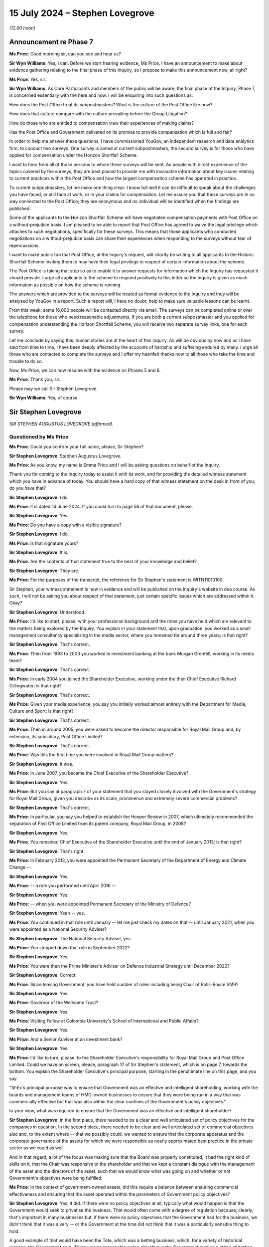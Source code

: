 .. raw:: html

   <a id="hearing-link" href="https://www.postofficehorizoninquiry.org.uk/hearings/phases-56-15-july-2024">Official hearing page</a>

15 July 2024  – Stephen Lovegrove
=================================

*(12.00 noon)*

Announcement re Phase 7
-----------------------

**Ms Price**: Good morning sir, can you see and hear us?

**Sir Wyn Williams**: Yes, I can.  Before we start hearing evidence, Ms Price, I have an announcement to make about evidence gathering relating to the final phase of this Inquiry, so I propose to make this announcement now, all right?

**Ms Price**: Yes, sir.

**Sir Wyn Williams**: As Core Participants and members of the public will be aware, the final phase of the Inquiry, Phase 7, is concerned essentially with the here and now. I will be enquiring into such questions as:

How does the Post Office treat its subpostmasters? What is the culture of the Post Office like now?

How does that culture compare with the culture prevailing before the Group Litigation?

How do those who are entitled to compensation view their experiences of making claims?

Has the Post Office and Government delivered on its promise to provide compensation which is full and fair?

In order to help me answer these questions, I have commissioned YouGov, an independent research and data analytics firm, to conduct two surveys.  One survey is aimed at current subpostmasters, the second survey is for those who have applied for compensation under the Horizon Shortfall Scheme.

I want to hear from all of those persons to whom these surveys will be sent.  As people with direct experience of the topics covered by the surveys, they are best placed to provide me with invaluable information about key issues relating to current practices within the Post Office and how the largest compensation scheme has operated in practice.

To current subpostmasters, let me make one thing clear: I know full well it can be difficult to speak about the challenges you have faced, or still face at work, or in your claims for compensation.  Let me assure you that these surveys are in no way connected to the Post Office; they are anonymous and no individual will be identified when the findings are published.

Some of the applicants to the Horizon Shortfall Scheme will have negotiated compensation payments with Post Office on a without-prejudice basis.  I am pleased to be able to report that Post Office has agreed to waive the legal privilege which attaches to such negotiations, specifically for these surveys.  This means that those applicants who conducted negotiations on a without-prejudice basis can share their experiences when responding to the surveys without fear of repercussions.

I want to make public too that Post Office, at the Inquiry's request, will shortly be writing to all applicants to the Historic Shortfall Scheme inviting them to may have their legal privilege in respect of certain information about the scheme.

The Post Office is taking that step so as to enable it to answer requests for information which the Inquiry has requested it should provide.  I urge all applicants to the scheme to respond positively to this letter so the Inquiry is given as much information as possible on how the scheme is running.

The answers which are provided to the surveys will be treated as formal evidence to the Inquiry and they will be analysed by YouGov in a report.  Such a report will, I have no doubt, help to make sure valuable lessons can be learnt.

From this week, some 16,000 people will be contacted directly via email.  The surveys can be completed online or over the telephone for those who need reasonable adjustments.  If you are both a current subpostmaster and you applied for compensation understanding the Horizon Shortfall Scheme, you will receive two separate survey links, one for each survey.

Let me conclude by saying this: human stories are at the heart of this Inquiry.  As will be obvious by now and as I have said from time to time, I have been deeply affected by the accounts of hardship and suffering endured by many.  I urge all those who are contacted to complete the surveys and I offer my heartfelt thanks now to all those who take the time and trouble to do so.

Now, Ms Price, we can now resume with the evidence on Phases 5 and 6.

**Ms Price**: Thank you, sir.

Please may we call Sir Stephen Lovegrove.

**Sir Wyn Williams**: Yes, of course.

Sir Stephen Lovegrove
---------------------

*SIR STEPHEN AUGUSTUS LOVEGROVE (affirmed).*

Questioned by Ms Price
^^^^^^^^^^^^^^^^^^^^^^

**Ms Price**: Could you confirm your full name, please, Sir Stephen?

.. rst-class:: indented

**Sir Stephen Lovegrove**: Stephen Augustus Lovegrove.

**Ms Price**: As you know, my name is Emma Price and I will be asking questions on behalf of the Inquiry.

Thank you for coming to the Inquiry today to assist it with its work, and for providing the detailed witness statement which you have in advance of today.  You should have a hard copy of that witness statement on the desk in front of you; do you have that?

.. rst-class:: indented

**Sir Stephen Lovegrove**: I do.

**Ms Price**: It is dated 14 June 2024.  If you could turn to page 56 of that document, please.

.. rst-class:: indented

**Sir Stephen Lovegrove**: Yes.

**Ms Price**: Do you have a copy with a visible signature?

.. rst-class:: indented

**Sir Stephen Lovegrove**: I do.

**Ms Price**: Is that signature yours?

.. rst-class:: indented

**Sir Stephen Lovegrove**: It is.

**Ms Price**: Are the contents of that statement true to the best of your knowledge and belief?

.. rst-class:: indented

**Sir Stephen Lovegrove**: They are.

**Ms Price**: For the purposes of the transcript, the reference for Sir Stephen's statement is WITN11010100.

Sir Stephen, your witness statement is now in evidence and will be published on the Inquiry's website in due course.  As such, I will not be asking you about respect of that statement, just certain specific issues which are addressed within it.  Okay?

.. rst-class:: indented

**Sir Stephen Lovegrove**: Understood.

**Ms Price**: I'd like to start, please, with your professional background and the roles you have held which are relevant to the matters being explored by the Inquiry. You explain in your statement that, upon graduation, you worked as a small management consultancy specialising in the media sector, where you remained for around three years; is that right?

.. rst-class:: indented

**Sir Stephen Lovegrove**: That's correct.

**Ms Price**: Then from 1993 to 2003 you worked in investment banking at the bank Morgan Grenfell, working in its media team?

.. rst-class:: indented

**Sir Stephen Lovegrove**: That's correct.

**Ms Price**: In early 2004 you joined the Shareholder Executive, working under the then Chief Executive Richard Gillingwater; is that right?

.. rst-class:: indented

**Sir Stephen Lovegrove**: That's correct.

**Ms Price**: Given your media experience, you say you initially worked almost entirely with the Department for Media, Culture and Sport; is that right?

.. rst-class:: indented

**Sir Stephen Lovegrove**: That's correct.

**Ms Price**: Then in around 2005, you were asked to become the director responsible for Royal Mail Group and, by extension, its subsidiary, Post Office Limited?

.. rst-class:: indented

**Sir Stephen Lovegrove**: That's correct.

**Ms Price**: Was this the first time you were involved in Royal Mail Group matters?

.. rst-class:: indented

**Sir Stephen Lovegrove**: It was.

**Ms Price**: In June 2007, you became the Chief Executive of the Shareholder Executive?

.. rst-class:: indented

**Sir Stephen Lovegrove**: Yes.

**Ms Price**: But you say at paragraph 7 of your statement that you stayed closely involved with the Government's strategy for Royal Mail Group, given you describe as its scale, prominence and extremely severe commercial problems?

.. rst-class:: indented

**Sir Stephen Lovegrove**: That's correct.

**Ms Price**: In particular, you say you helped to establish the Hooper Review in 2007, which ultimately recommended the separation of Post Office Limited from its parent company, Royal Mail Group, in 2008?

.. rst-class:: indented

**Sir Stephen Lovegrove**: Yes.

**Ms Price**: You remained Chief Executive of the Shareholder Executive until the end of January 2013; is that right?

.. rst-class:: indented

**Sir Stephen Lovegrove**: That's right.

**Ms Price**: In February 2013, you were appointed the Permanent Secretary of the Department of Energy and Climate Change --

.. rst-class:: indented

**Sir Stephen Lovegrove**: Yes.

**Ms Price**: -- a role you performed until April 2016 --

.. rst-class:: indented

**Sir Stephen Lovegrove**: Yes.

**Ms Price**: -- when you were appointed Permanent Secretary of the Ministry of Defence?

.. rst-class:: indented

**Sir Stephen Lovegrove**: Yeah -- yes.

**Ms Price**: You continued in that role until January -- let me just check my dates on that -- until January 2021, when you were appointed as a National Security Adviser?

.. rst-class:: indented

**Sir Stephen Lovegrove**: The National Security Adviser, yes.

**Ms Price**: You stepped down that role in September 2022?

.. rst-class:: indented

**Sir Stephen Lovegrove**: Yes.

**Ms Price**: You were then the Prime Minister's Adviser on Defence Industrial Strategy until December 2022?

.. rst-class:: indented

**Sir Stephen Lovegrove**: Correct.

**Ms Price**: Since leaving Government, you have held number of roles including being Chair of Rolls-Royce SMR?

.. rst-class:: indented

**Sir Stephen Lovegrove**: Yes.

**Ms Price**: Governor of the Wellcome Trust?

.. rst-class:: indented

**Sir Stephen Lovegrove**: Yes.

**Ms Price**: Visiting Fellow at Colombia University's School of International and Public Affairs?

.. rst-class:: indented

**Sir Stephen Lovegrove**: Yes.

**Ms Price**: And a Senior Adviser at an investment bank?

.. rst-class:: indented

**Sir Stephen Lovegrove**: Yes.

**Ms Price**: I'd like to turn, please, to the Shareholder Executive's responsibility for Royal Mail Group and Post Office Limited.  Could we have on screen, please, paragraph 17 of Sir Stephen's statement, which is on page 7, towards the bottom.  You explain the Shareholder Executive's principal purpose, starting in the penultimate line on this page, and you say:

"ShEx's principal purpose was to ensure that Government was an effective and intelligent shareholding, working with the boards and management teams of HMG-owned businesses to ensure that they were being run in a way that was commercially effective but that was also within the clear confines of the Government's policy objectives."

In your view, what was required to ensure that the Government was an effective and intelligent shareholder?

.. rst-class:: indented

**Sir Stephen Lovegrove**: In the first place, there needed to be a clear and well articulated set of policy objectives for the companies in question.  In the second place, there needed to be clear and well articulated set of commercial objectives also and, to the extent where -- that we possibly could, we wanted to ensure that the corporate apparatus and the corporate governance of the assets for which we were responsible as nearly approximated best practice in the private sector as we could as well.

.. rst-class:: indented

And in that regard, a lot of the focus was making sure that the Board was properly constituted, it had the right kind of skills on it, that the Chair was responsive to the shareholder and that we kept a constant dialogue with the management of the asset and the directors of the asset, such that we would know what was going on and whether or not Government's objectives were being fulfilled.

**Ms Price**: In the context of government-owned assets, did this require a balance between ensuring commercial effectiveness and ensuring that the asset operated within the parameters of Government policy objectives?

.. rst-class:: indented

**Sir Stephen Lovegrove**: Yes, it did.  If there were no policy objectives at all, typically what would happen is that the Government would seek to privatise the business.  That would often come with a degree of regulation because, clearly, that's important in many businesses but, if there were no policy objectives that the Government had for the business, we didn't think that it was a very -- or the Government at the time did not think that it was a particularly sensible thing to hold.

.. rst-class:: indented

A good example of that would have been the Tote, which was a betting business, which, for a variety of historical reasons, the Government held.  There was no reasonable policy objective in the Government owning a string of betting shops and, as a result of that, it was sold.

**Ms Price**: You go on at paragraph 18 to say that, "In pursuit of that objective the model necessarily adopted by Government was that of ALBs", arm's-length bodies.  Why do you say "necessarily" there?

.. rst-class:: indented

**Sir Stephen Lovegrove**: Because the assets and the companies that fell into the Shareholder Executive portfolio were typically very complicated and often quite large, and the idea that they would be capable of being managed and -- or managed mainly, actually, within central Whitehall would have led to very, very inefficient practices.  There were some very specialised businesses in there where the skills to run them and to recruit the right people to perform the assets' business would simply not have been able to have been done within central Whitehall, so we would set up a -- or typically there would be an organisation set up at arm's length from Government, in order to be able to recruit the right people to do that and often to have certain types of pay freedoms, which would allow for private sector executives to be attracted to work for these assets in the national interest.

**Ms Price**: Could we go, please, to paragraph 23 of the statement, that is page 10 and, in this paragraph, you describe Post Office Limited's social role.  You say this:

":abbr:`POL (Post Office Limited)` was an unusual organisation in that it clearly had its own status and identity as an ALB but was a wholly-owned subsidiary of another ALB: RMG.  As an ALB, POL had a vital social role in maintaining branches in remote and rural locations, providing Government services as well as postal services, and playing an important role in financial inclusiveness. The network would always require significant subsidy if it were to be maintained at the size Government policy dictated.  However, significant elements of POL were commercial, including the financial services that it offered and the retail element of most post offices.  As a company it was best run by professional executives with relevant commercial experience, allied to a clear understanding of the social role the Post Office was expected to play."

Was the maintenance of Post Office Limited's social role a Government policy objective?

.. rst-class:: indented

**Sir Stephen Lovegrove**: Yes, it was.

**Ms Price**: Put simply, was it the case that, even if it did not make financial sense to keep Post Office branches open in rural areas, the social value of doing so justified that?

.. rst-class:: indented

**Sir Stephen Lovegrove**: That is definitely the case and there were -- well, there was at least one very wide public consultation on the size of the Post Office Network, which happened while I was at the Shareholder Executive, to ascertain the exact size of that network.  And I should say it required a Government subsidy to keep the network at the size that Government policy dictated.

**Ms Price**: Would it be fair to say that subpostmasters running branches in rural areas, as well as their staff and Post Office employees employed in such branches, played an integral part in delivery of Post Office Limited's social role?

.. rst-class:: indented

**Sir Stephen Lovegrove**: Yes, it certainly would.

**Ms Price**: In other words, the social role was not possible without people willing to run and staff Post Office branches across the country?

.. rst-class:: indented

**Sir Stephen Lovegrove**: Correct.

**Ms Price**: Would you agree, therefore, that how those people were treated by Post Office Limited was directly relevant to a key Government policy objective for Post Office Limited?

.. rst-class:: indented

**Sir Stephen Lovegrove**: Yes, I would.

**Ms Price**: Post Office Limited was a 100 per cent owned subsidiary of Royal Mail Group pre-separation, and you observe in your statement that, in normal circumstances, there would not have been any supplementary Government oversight of a subsidiary of a government-owned company. Do I summarise your evidence at paragraph 24 of your statement correctly in this way: the fact that there was, unusually, direct oversight of Post Office Limited pre-separation was a consequence of the social function that Post Office Limited Network was expected to perform?

.. rst-class:: indented

**Sir Stephen Lovegrove**: Yes, you would be correct in saying that.  I should say that the oversight of the Post Office was a mixture. Because of the nature of its -- its subsidiary nature, it was a mixture of oversight of :abbr:`POL (Post Office Limited)` directly, and conversations with POL Management and Board directly, and conversations with the Royal Mail Group's management and Board members as well because, of course, as the parent -- as the corporate parent -- they had responsibility for the Post Office.

**Ms Price**: Indeed, you say in your statement that Royal Mail Group was expected to discharge its ownership responsibilities towards Post Office Limited in a manner consistent with the Government's policy objectives?

.. rst-class:: indented

**Sir Stephen Lovegrove**: That's correct.

**Ms Price**: You observe at paragraph 31 of your statement that the types of decisions that were for ALBs to take, rather than ShEx or the Government, would include matters which are sometimes described as "operational" or "contractual" but you say that, in your view, this terminology does not always help to distinguish between those matters in which Government became involved and those in which it did not; is that right?

.. rst-class:: indented

**Sir Stephen Lovegrove**: That is correct.

**Ms Price**: You also make clear that the Government had a role in establishing policy goals and monitoring operational performance, so, in short, it would not just set the strategy for an asset and leave it to it?

.. rst-class:: indented

**Sir Stephen Lovegrove**: That is correct.  I mean, the strategy for an asset would be set in cooperation with the executives and board of the asset, in most instances, and we would use much of the management information that the executives and the board of the asset were using to run the company, to assist us in our own oversight of the asset.

**Ms Price**: Would you agree that the reason for this -- and that is the fact that there is monitoring of operational performance and there isn't a clear-cut distinction between operational and policy -- is that there may be times when the way in which an ALB conducts itself at an operational or contractual level can cause concern for ministers at a policy level?

.. rst-class:: indented

**Sir Stephen Lovegrove**: Yes.

**Ms Price**: Particularly where, as a matter of policy, there is a social role performed by a Government-owned asset, or in this case a subsidiary of a Government-owned asset, would you agree that it is vital that there is effective oversight of key operational and contractual matters?

.. rst-class:: indented

**Sir Stephen Lovegrove**: Yes.

**Ms Price**: Would you also agree that, in order for oversight to be effective, the Government must have access to adequate information about key operational and contractual matters?

.. rst-class:: indented

**Sir Stephen Lovegrove**: Yes.

**Ms Price**: In particular, it was important, wasn't it, that operational or contractual matters which gave rise to risk were identified and monitored at every level of the governance structure?

.. rst-class:: indented

**Sir Stephen Lovegrove**: Yes.

**Ms Price**: So those levels being: the Post Office Limited Executive level; the Post Office Limited Board level; the ShEx level; and the Government Departmental level?

.. rst-class:: indented

**Sir Stephen Lovegrove**: All of those, although you miss out the Royal Mail Group in that.  You would have expected risks and operational performance measures for :abbr:`POL (Post Office Limited)` to have been included in the Royal Mail and risk registers and, you know, management packs as well.

**Ms Price**: Indeed.  Can you help at all with what, if any, training was given to ShEx employees about the circumstances in which operational or contractual matters might be relevant to wider policy or strategic considerations?

.. rst-class:: indented

**Sir Stephen Lovegrove**: I'm not sure that, in the precise terms in which you talk about it, we had specific training like that. There would certainly be an induction period when a civil servant would find themselves being assigned to a particular asset, they would learn about it, they would learn about the policy objectives, they would learn about the commercial objectives, they would learn about the asset in general and, clearly, there were plenty of people in Shareholder Executive, certainly towards the end, who had experience of helping people through.

.. rst-class:: indented

So it was more of a conversation, really, than a specific programme.

**Ms Price**: Do you believe that ShEx's employees understood that the distinction between operations and strategy or policy was not always clear-cut?

.. rst-class:: indented

**Sir Stephen Lovegrove**: Yes.  I mean, there was a very fuzzy line between these things sometimes and there continues to be in every organisation I've ever been involved in.

**Ms Price**: Before we come to the information sharing and risk identification and management mechanisms, which were in place for Post Office Limited, I'd like to deal, please, with the question of who held the shareholder role relating to Post Office Limited and who held the policy role relating to Post Office Limited.  Could we have on screen, please, paragraph 26 of Sir Stephen's statement, that is page 11.  At the start of paragraph 26, you say this:

"In general, ShEx would oversee the shareholder function and usually the Department (or another department if that was where the policy objectives sat) would oversee the policy function, though in some cases this would sit with ShEx instead."

Why was the general position as you describe it?

.. rst-class:: indented

**Sir Stephen Lovegrove**: The Shareholder Executive was aiming to bring a distinctive capability to Government which did not exist before 2003/2004, which was that there was a level of commercial, professional expertise overseeing these assets.  So, on the whole, what we would try to do would be to look at both the policy function and the commercial function, in a way that had not happened before, where civil servants, policy civil servants, would typically really just look at the policy function.

.. rst-class:: indented

That gave quite a lot of latitude to the boards of the ALBs who were then effectively allowed to run the commercial functions as they saw fit, and it was attempting to redress that kind of balance that -- for which the Shareholder Executive would be -- was set up.

.. rst-class:: indented

I mean, on the whole, we wanted policy objectives, though, to be set and discussed with ministers, who ultimately set those policy objectives, by policy officials because it was not for us to decide, for instance, whether or not the purposes of Channel 4 were going to be met by Shareholder Executive oversight or, indeed, the purposes of the Post Office, size of the Network, were going to be discharged by a purely commercial approach's.  So we wanted, on the whole, where we could, to get the policy objectives out of Shareholder Executive.  We weren't always successful with that and we weren't wholly successful on Royal Mail and Post Office.

**Ms Price**: Is it right that, for the whole time you were at the Shareholder Executive, ShEx held both the shareholder and policy roles relating to Post Office Limited?

.. rst-class:: indented

**Sir Stephen Lovegrove**: Yes, it is.

**Ms Price**: Is it right that this was in contrast, as you refer to at paragraph 26 a little further down, to other assets where the policy role may have been with ShEx in the early days but it transferred to the relevant Government Department thereafter?

.. rst-class:: indented

**Sir Stephen Lovegrove**: That's correct and, in the Royal Mail's case, we inherited -- when there was a lift and shift, effectively, of the whole of the Royal Mail and postal services team into Shareholder Executive, along with that came the team that looked after the things such as the requirement for a six-day universal service in the Royal Mail.  We felt that gave rise to complications that were difficult to reconcile within Shareholder Executive, so we moved that back into the main part of the Department.

**Ms Price**: As far as you're aware, why did the policy role for Post Office Limited stay within the Shareholder Executive?

.. rst-class:: indented

**Sir Stephen Lovegrove**: I'm afraid I don't really recall, at this time, and I wouldn't like to speculate, actually.  I don't quite recall.  Clearly, we were thinking that there, in an ideal world, should be a separation between policy and commercial, otherwise we wouldn't have done what we did with Royal Mail.  Why we didn't do that with the Post Office at the time I'm not sure.

**Ms Price**: Could we have on screen, please, UKGI00001339.  These are the minutes of a Shareholder Executive Board meeting, which took place on 15 September 2010.  This is a meeting at which you were present and you comment on these minutes, if you wish to refer to it, at paragraph 28 of your statement.

Looking, please, to the second page to paragraph 2.1, this paragraph comes under a heading which was at the bottom of the previous page "ShEx Board Governance", and the minutes at 2.1 say this:

"Philip went through his paper on the ShEx Board's remit, particularly alerting members to the following considerations ..."

The first bullet point there:

"Policy restraints -- the Board will give advice on the operational implications and effectiveness of policy proposals ..."

Then at 2.2, there is this:

"Board members went on to discuss the Board's role, effectiveness and accountability.  The Board saw itself as an advisory group to help ShEx fulfil its role in Government and escalate issues when necessary, with accountability to ShEx.  Members commented that there may be situations where the Board disagrees with policy decisions, and therefore ShEx's involvement in some cases which could compromise ShEx's capability or affect its reputation.  Stephen ..."

Was that you?

.. rst-class:: indented

**Sir Stephen Lovegrove**: That was.

**Ms Price**: "Stephen stated that ShEx would always start from a commercial position but would overlay policy priorities in order to get a settled and agreed position."

The concern raised here was that there may be occasions when the ShEx Board disagrees with the policy position in relation to an asset.  With this concern in mind, where ShEx holds both the shareholder and the policy role in relation to an arm's-length body, is there a risk of a conflict between the two roles?

.. rst-class:: indented

**Sir Stephen Lovegrove**: There could be the risk of a conflict between the two roles, yes.  I mean, I should say here -- I mean it wouldn't have found its way into these minutes because they wouldn't have been written like that, but the statement where -- situations where the Board disagrees with policy decisions is a peculiar one because we're talking there about the Board of Shareholder Executive and it's not really in -- not really the Board's role or place to disagree with policy decisions which have been signed off by ministers.  So that is a slightly strange formulation, which I think is -- in hindsight, doesn't look right to me.

.. rst-class:: indented

I mean the point that I was trying to make in the rest of this paragraph was that in most situations, the size of the Post Office Network being a very good example, there was going to inevitably some form of compromise between a policy objective and a commercial objective and it was our role to try and bring out where the trade-offs were likely to be and then to end up with a settled and -- I think I say settled and --

**Ms Price**: Settled and agreed.

.. rst-class:: indented

**Sir Stephen Lovegrove**: -- a settled and agreed position.  And that was really about getting an agreed position between the policy imperatives and the commercial imperatives.  I mean, clearly, for instance, if you wanted -- if the policy imperative had been that we need a Post Office Network of 20,000 branches, rather than 11,500, which I think was the position at the time, that would have required a very much greater Government subsidiary and, clearly, the trade-offs there had to be discussed and analysed properly.

.. rst-class:: indented

And it was often, I should say, easier to start from a commercial position and then work with the policy, sort of, afterwards, and it was an iterative process.

**Ms Price**: Could we have on screen, please, paragraph 29 of Sir Stephen's statement.  That's page 12, towards the bottom of page 12, please.  You say here:

"I discuss the role of the ShEx Board further below. Part of that role was to ensure that ShEx maintained a commercial outlook in its dealings with both ALBs and Government departments, and to guard against a danger that the balance of ShEx's activities would tilt too far away from the interests of the taxpayer.  To put it in other terms, the Board here was seeking to ensure that priority given to the shareholder function and the policy function remained in the correct proportion, a concern that was particularly prevalent at the time of the meeting with the new Coalition Government's emphasis on efficiencies."

So you're referring back there, aren't you, to the minutes we've just looked at -- and do look at the paragraph above if you need to, for context, in terms of the timing of the meeting --

.. rst-class:: indented

**Sir Stephen Lovegrove**: I am, yes.

**Ms Price**: -- and that coinciding with the new Coalition Government's emphasis on efficiencies?

.. rst-class:: indented

**Sir Stephen Lovegrove**: Yes.

**Ms Price**: Did ShEx ever feel under pressure in light of the new Coalition Government's emphasis on efficiencies, to give greater priority to the shareholder role than the policy role?

.. rst-class:: indented

**Sir Stephen Lovegrove**: No, I don't think we ever felt we were under a new type of pressure, there was -- I mean, managing public money, for instance, which was one of the core documents that civil servants have to abide by, and accounting officers in particular have to abide by, talks about affordability, for instance.  So affordability is always something that civil servants have to think about when they are assessing policy proposals.  A new Government -- new ministers and a new Government are perfectly entitled to shift the balance of policy in one direction, and if that brings affordability kind of issues along with it, then so be it.  You do what you can to make sure that this new policy would be workable.

.. rst-class:: indented

It may have been the case at the time -- I mean, I think it probably was the case at the time -- that the Coalition Government's emphasis on efficiencies did mean that affordability constraints were tighter but they were maybe slightly different in degree than in kind from a normal conversation that you would have.

**Ms Price**: The Inquiry has heard evidence from Mark Russell, who became the CEO of the Shareholder Executive in 2013, that an advantage of the shareholder and policy roles being held separately for an asset is that it provides another set of eyes on key issues.  Would you agree with that?

.. rst-class:: indented

**Sir Stephen Lovegrove**: Yes, I would.

**Ms Price**: In your view, is it better practice to keep the shareholder and policy roles separate?

.. rst-class:: indented

**Sir Stephen Lovegrove**: Yes, I do agree with that.

**Ms Price**: Are there any other reasons, apart from the reason given by Mark Russell, which I've just referred to, for that?

.. rst-class:: indented

**Sir Stephen Lovegrove**: As I said, the -- reaching a settled and agreed position for a particular asset or a particular policy is going to be a function of negotiation between the various differing, completely legitimate, agendas that people bring to bear on it.  And, in some ways, I think the clarity that is brought to those potentially differing perspectives is enhanced if the teams who are looking at the policy issues, as opposed to the commercial issues, are separate.

**Ms Price**: I'd like to move, please, to information sharing within the governance structure for Post Office Limited.  You say at paragraph 35 of your statement that the Board is entitled to expect accurate and full information to be provided to it by the Executive Team in order to discharge its functions.  You are referring to the Post Office Limited Board here, is that right?

.. rst-class:: indented

**Sir Stephen Lovegrove**: I'm referring, actually, to the board of any company, whether or not it's privately owned, publicly owned, or a publicly listed company.  The board has the principal responsibility for the proper running of the company and, if it is not getting the right kind of information from the Executive, then that is a very serious matter.

**Ms Price**: You explain at paragraph 39 of your statement that Her Majesty's Government would usually be involved in the appointment of the chairs of assets operating as arm's-length bodies and might hold approval rights over other board members but, in general, it would not appoint key executives; is that right?

.. rst-class:: indented

**Sir Stephen Lovegrove**: That is correct.

**Ms Price**: In these circumstances, how did ShEx satisfied itself that the Executive was up to the task of, and was in fact providing, accurate and full information to the Post Office Limited Board?

.. rst-class:: indented

**Sir Stephen Lovegrove**: The principal role of -- well, no, that's not -- let me rephrase that.

.. rst-class:: indented

One of the principal roles of the Board is to ensure that the Executive of the company is properly constituted to be able to effectively run the company. There are lots of bits of corporate governance around that which have evolved over the years and continue to evolve but, basically, they go through the Remuneration and Nominations Committee and appointments of Executives are made by the Board.

.. rst-class:: indented

Now, we would, as Shareholder Executive, have wanted to have, if at all possible, participated in the discussions around the Executive's appointments, and we would have given our views if we felt that there were any particular names that we didn't think were especially suitable or were suitable, but we wouldn't try and interpose ourselves into what would be standard corporate governance.

.. rst-class:: indented

In terms of information, which is a slightly different matter, the principal responsibility of how the information comes up to the Board is that of the Board, and you expect to have experienced Non-Executive Directors and chairs who would know whether or not the kind of information that they were getting was the right kind of information, whether or not anything was being elided or missed out, and this a panoply of different types of things that would assist them in that, most notably internal audit, and the company secretary, and the other risk functions, effectively, in the board.

.. rst-class:: indented

As I say, for us, in Shareholder Executive, we would, by and large, work through that type of mechanism, rather than trying to interpose a sort of totally different information regime on companies because that would have been duplicative and unhelpful.

**Ms Price**: Can we have on screen, please, paragraph 40 of Sir Stephen's statement.  That's page 19.  About four lines down, at paragraph 40, you say this:

"ShEx and the responsible department had to sustain and manage a close working relationship with the Chairs, Boards and executive teams of its assets.  This was not always easy.  At the time when I was Chief Executive, many senior executive teams were used to a culture in which they had a high degree of autonomy in how they ran the companies, as they had become used to a formerly very hands-off approach adopted by policy officials. They saw the relationship with Government as being akin to that between a publicly listed company and an institutional shareholder, not that between a company and its 100 per cent owner, or sometimes seemed to feel that they had been appointed by a Secretary of State to do a job and should be left alone to get on with it.  As is discussed below, there was considerable resistance in some ALBs to greater involve from ShEx, including [Royal Mail Group] and [Post Office Limited], in particular with regard to the appointment of Shareholder NEDs [Non-Executive Directors]."

Starting with the senior Executive Team at Post Office Limited, when you were the Chief Executive of ShEx, did you see or were you aware of, this resistance to greater involvement from ShEx, leading to the Executive Team at Post Office Limited being resistant to sharing information about operational and contractual matters with ShEx?

.. rst-class:: indented

**Sir Stephen Lovegrove**: I did not.  I was aware of that kind of dynamic at the parent, with the Royal Mail Group but -- because that was where my focus primarily was.  That's not to say that it didn't exist at :abbr:`POL (Post Office Limited)` but I was not aware of it.

**Ms Price**: Now, in relation to the Post Office Limited Board, did you see or were you aware of this resistance to greater involvement from ShEx leading to the Post Office Limited Board being resistant to sharing information about operational and contractual matters with ShEx?

.. rst-class:: indented

**Sir Stephen Lovegrove**: Again, I think my answer to that is similar to my answer from the previous one.  From the papers that I have seen and have been reminded about, clearly there was a degree of reluctance towards the end of my time at ShEx for Susannah Storey to go onto the Board as a Government Non-Executive Director, and that may have been indicative of the kind of thing that you are talking about.

**Ms Price**: You refer at paragraph 76 of your statement a submission that you made to the Secretary of State in December 2006.  Could we have that on screen, please.  It is UKGI00045962.  The title of this submission is "Royal Mail Board Composition: Non-Executive Directors". Appended to this submission as annex B is an earlier submission.  So the date of this one is 6 December 2006 and it's from you to the Secretary of State; the earlier submission, which is appended to it, is dated 21 June.

Could we go to that, please, it's page 5 of this document.  We can see there, tucked underneath, your name and role, 21 June 2006, to the Secretary of State.

Going over two more pages, please, to page 7. Paragraph 9 of the submission deals with "Our relationship with the Board", this was the Royal Mail Holdings Board; is that right?

.. rst-class:: indented

**Sir Stephen Lovegrove**: That's correct.

**Ms Price**: You say here at paragraph 9:

"The shareholder/Board relationship has been far from ideal.  It is expected that there will always be some elements of tension between the two parties but at various times over the last three years the company has indulged in gaming and has tried to apply pressure on the shareholder without taking due consideration of the fact the shareholder is the Government and has to work within certain constraints (albeit that we strive to act as a commercial shareholder).  This has manifested itself in the company refusing or being slow in providing information; threats of resignations and insolvency; and the playing out of issues in the media. There has been no shared vision of the ideal profile of members of the Board, with difficulties arising over the appointment of Baroness Prosser and the need for at least one Board member to have regulatory experience. There has also been poor consultation over key executive appointments in letters, :abbr:`POL (Post Office Limited)` and the finance function. In a word, 'trust' is missing from the relationship."

Focusing first on the reference to the company indulging in gaming and trying to apply pressure on the shareholder, what did you mean by "gaming" in this context?

.. rst-class:: indented

**Sir Stephen Lovegrove**: Well, I give a couple of examples later on, possibly being slow to provide information, using the media to get a particular point of view across which would have been better shared privately.  Generally not -- not having the kind of trusting and straightforward relationship that we aspired to have.

**Ms Price**: What was done to ensure that the Board was no longer inclined to game the shareholder?

.. rst-class:: indented

**Sir Stephen Lovegrove**: Well, we had a number of, probably at the time -- I mean I can't remember, it was a long time ago -- rather difficult conversations with members of the Board. I mean, as I say in my evidence, I'm not -- I wouldn't want to say that this was a sort of broken relationship because everybody was at each others throats for no particularly good reason.  That wasn't the case.  This was a business which was in extremely challenging circumstances indeed, and we were on the verge of having to make a very significant investment in the business to keep it solvent and modernise its operations.  It had a very, very large pension fund deficit.

.. rst-class:: indented

There were different visions of how the ownership of the company that is Royal Mail Group should develop.  On the one hand, the management wanted there to be very significant employee share ownership.  Ultimately that wasn't the Government's policy.

.. rst-class:: indented

So the context at the time, was that this was quite a fraught environment.  We -- I think I say, later on in the document, or possibly in some of the other documents later on, that the relationships became better but it was -- there was no question, it was a fraught relationship at the time and we had to work pretty hard to make sure that ministers' objectives were fulfilled.

.. rst-class:: indented

I mean, what made things better -- I mean there's been a suggestion, I think, at some points that ministers didn't have that much agency in the running of the businesses.  I don't really agree with that.  One of the things that made it better, for instance, was the appointment of Baroness Prosser, so that de facto, there was a board member who was more capable of reflecting what would have been the Government's objectives in -- around the Board table.

**Ms Price**: Thinking in particular of the reference in this paragraph to resentment manifesting itself in the company refusing or being slow in providing information, do you consider that there was a cultural resistance in Royal Mail Group to the shareholder having access to potentially sensitive commercial information?

.. rst-class:: indented

**Sir Stephen Lovegrove**: I think that would be a fair characterisation, yes, although I should say here this the Royal Mail I'm referring to here, rather than Post Office.

**Ms Price**: Indeed.  That document can come down now.  Thank you.

You say at paragraph 69 of your statement that Royal Mail Group's culture of independence carried over into Post Office Limited, and you cite the example of resistance of the Chair of Post Office Board to the appointment of a Shareholder Non-Executive Director.

You say that that continued well into 2011, when plans for separation were being finalised.  To what do you attribute Post Office Limited's resistance to the appointment of a Shareholder Non-Executive Director?

.. rst-class:: indented

**Sir Stephen Lovegrove**: I think that Alice Perkins was pretty clear about her objections to having a Shareholder Non-Executive Director on the Board, and I think she gave three reasons: one of them was that there were -- there was another non-executive who didn't want to serve; one was that they thought that there would be a potential for conflict; and there was another reason as well.

**Ms Price**: We will come on to that --

.. rst-class:: indented

**Sir Stephen Lovegrove**: Okay.

**Ms Price**: -- correspondence in due course.  But from your perspective -- forgive me for interjecting -- quite apart from the reasons given, what did you think the reason behind Post Office Limited's resistance to the appointment of a Shareholder NED was?

.. rst-class:: indented

**Sir Stephen Lovegrove**: A desire for independence from Government --

**Ms Price**: Was a --

.. rst-class:: indented

**Sir Stephen Lovegrove**: -- to the extent that it was manageable.

**Ms Price**: Was a cultural resistance to information sharing something which also carried over from Royal Mail Group into Post Office Limited?

.. rst-class:: indented

**Sir Stephen Lovegrove**: I'm afraid I don't know the answer to that.  I wasn't closely enough associated with the information coming out of Post Office to know.

**Ms Price**: While we are on the topic of the Shareholder Executive taking seats on the Boards of its main assets, could we have page 33 of Sir Stephen's statement on screen, please, and at paragraph 68 you say this:

"It had, in fact, long been my view that the Government (through ShEx) should be taking seats on the Boards of its main assets and I thought I anomalous that it had often not done so when it was the sole owner of these companies.  However, there was resistance to this proposition both within the Government and the assets in the early years of ShEx's existence.  From the Government's side, this was due to concerns that a Government board member might be associated with politically controversial decisions.  From the asset's side, a Shareholder NED was often seen as an unwelcome innovation that risked political or inexpert interference in commercial decisions."

Then at paragraph 69, you say:

"In my initial years in ShEx, my view that we should have been taking Board seats did not prevail.  For a company such as [Royal Mail Group] in which management that a deeply engrained culture of independence from Government, it would have been extremely difficult to even raise the issue."

Just as a matter of clarification, did you or anyone else at ShEx ever take practical steps to explore with Royal Mail Group whether ShEx could or should have a NED on the Royal Mail Group's Board at any time prior to Post Office Limited's separation from Royal Mail Group?

.. rst-class:: indented

**Sir Stephen Lovegrove**: We didn't take practical steps to try and put somebody onto the Board.  If we had done that, there would have been evidence in submissions to ministers that that was a position that we wanted them to endorse and follow through.  I'm entirely sure that we would have had conversations with Executives, with the Chair, where we -- I would have said something like "It is odd that Government doesn't take board seats".  But we never actually did anything about it.

**Ms Price**: Do you recall that actively being discussed with the Royal Mail Group Board?

.. rst-class:: indented

**Sir Stephen Lovegrove**: No, I don't, to be honest.  So that would have been -- that is speculation on my part.

**Ms Price**: Were any of the reasons you have cited in the remainder of paragraph 69 -- so, namely, strong pushback which might become public; destabilisation commercially and politically; and the potential resignation of the Chair of the Royal Mail Group Board -- given to you at the time as reasons for ShEx not to have a NED on the Royal Mail Group's Board?

.. rst-class:: indented

**Sir Stephen Lovegrove**: I'm not sure that the conversation would have been had with the degree of precision that you're talking about. I think it was so much the case that the policy was not to have non-executives on the boards, that these issues would have been kind of internalised in support of that, that position, rather than a conversation as "We ought to have a Shareholder Executive Non-Executive Director on this particular Board.  Well, we can't because we're going through all these things".

.. rst-class:: indented

I mean, these things are all referenced, I think, in my submission that you put up a few minutes ago, which I sent to the then Secretary of State.  So they were in the air and, as I think I say here, I think the idea of even raising it would have been wasted breath, to be honest.

**Ms Price**: So just seeking to understand, these were in your consideration that they weren't necessarily reasons given to you by the Royal Mail Group Board for why this couldn't happen?

.. rst-class:: indented

**Sir Stephen Lovegrove**: That is correct, though I don't rule out that there was a conversation where I might have mentioned this to one of the Board, but I don't remember it specifically.

**Ms Price**: Sir, we are approaching 1.00, I wonder if we could keep going until 1.15, if that's all right by you, and have a 45-minute lunch given that we only started at 12.00 today.

**Sir Wyn Williams**: Yes, certainly, yes.

**Ms Price**: Thank you, sir.

Could we have on screen, please, UKGI00017395.  This is the April 2008 ShEx quarterly report; is that right?

.. rst-class:: indented

**Sir Stephen Lovegrove**: Yes.

**Ms Price**: I'm taking that from a description where you've dealt with it in your statement, as I think that is accurate.

.. rst-class:: indented

**Sir Stephen Lovegrove**: Yes.

**Ms Price**: If we could go to the Royal Mail tab in this spreadsheet, please.  It's tab 27, if that assists with finding it.  That's it.  So this is April 2008, and it is two years on from your submission to the Secretary of State, which we've looked at, containing concerns about the relationship with the Royal Mail Group Board.  This was the state of play by this point, and we can see, just to put it in some context, the heading "Shareholder Executive: Traffic Light".  Under the first section "Shareholder Relationship", there are questions posed and then we have columns, a "Yes" column and a "No" column, and there is a code for what type of issue the "Yes" or "No" relates to.  So number 1 is in the summary above as the shareholder relationship.  So all of those items in that first table, section 1, relate to shareholder relationship.

Just looking at some of the questions and answers that we have here, the first one is:

"Do we have regular and informative contact with non-execs?"

The answer to that is "Yes" and, on the comment, if we can just click in the box, please, we can't see the context in the box but if we look at the formula bar, if I'm using the right terminology, we see:

"Annual plus frequest ad hoc.  New programme of meetings now commencing."

Now we have the second question:

"Do we have regular and informative contact with the Chair and senior execs?"

The answer is "Yes", and there's "Quarterly and frequent ad hoc".

The third question:

"Does the Chair respond to shareholder concerns?"

The answer is: "No" and the comment is:

"Yes and no.  Often extreme.  Recently some improvement.  Chairman's response to [Secretary of State] Chairman's letter acknowledges importance of monitoring and reporting the company's performance."

Then we have at 1.4:

"Does the company operate a 'no surprises' approach to communication (includes media)?"

The answer is "No" and the comment is:

"Inconsistent: some off record, briefing of media; no pre-warning of high profile press releases.  Getting much better, however."

It says:

"Is the overall relationship satisfactory?"

The answer is "Yes", but the comment is "Satisfactory.  Just".

At the next box down, we have as "Red", we have:

"Relationship with Chair can be mixed.  Other issues consensus can be reached.  Board refresh now being undertaken -- New MD letters now appointed; and new settlement with the Board being slowly established. Some friction experienced over bonuses which have still not been agreed for the (now previous) financial year of 07/08."

Just looking down, please, to section 3, which is "Quality of Management Team & Board", and under "Do we have a suitable and strong Chair?", the answer is "Yes", and we have some comments there:

"Chair re-appointed for further year to oversee review and :abbr:`POL (Post Office Limited)` ..."

The answer is also "Yes" for whether we have a suitable and strong CEO:

"Relationship with CEO has been strained but is improving.  He is looking to move on in 12-24 months' time."

"Suitable and strong FD", is that Finance Director?

.. rst-class:: indented

**Sir Stephen Lovegrove**: It is, yeah.

**Ms Price**: "Yes.  [Finance Director] now in post for 18 months ... performance ... okay but not great.  New initiatives to improved reporting are often met with resistance initially, but then gradually overcome."

Then looking at some of the Nos:

"Do we have a suitable and strong line management (including other executive directors, heads of business units?"

The answer is "No":

"[Royal Mail] undertaking 'refresh' programme. Major concerns about bench strength of team.

"Is there a strong NED team?", two down.

"No.  Strategy for reappointment/recruitment being implemented, interviews for NEDs have been undertaken recently.

"Is the Board compliant with the Combined Code ...

"Yes", but with the comment:

"But seeking to reduce Board size."

Then we have this:

"Do we have appropriate Board dynamics?

"No.  Need to ensure that future NED appointments are truly independent and expect to do so through NED recruitment."

The last one:

"Has there been a Board performance review recently?"

"No.  Last Review in 2005.  Since then there have been changes to the Executive Team and NED refresh under way.  Do not expect full Board Review until new chair appointed March 2009."

So looking at all of those answers taken together, would you agree that it appears from this document that the relationship with the Board was still poor at this point, two years on?

.. rst-class:: indented

**Sir Stephen Lovegrove**: It's certainly problematic.  I wouldn't remotely want to deny that.  I think it shows some signs of improvement from my earlier submission where I described the general atmospherics around this relationship, but it is absolutely clear from this that we had not been completely successful in resetting the relationship.

**Ms Price**: What was preventing improvement or at least making it slow?

.. rst-class:: indented

**Sir Stephen Lovegrove**: It is difficult to make these kinds of improvements if the Chair and the Board are -- have set their face against some of them.  If, for instance, as I think I said in the earlier submission, the Chair does not want to do a Board review, then it is very difficult to do a Board review and, if I remember rightly, although this was before my time in Shareholder Executive, I think that the Chair here had brought in many of his -- many people he knew personally to be non-executives on the Royal Mail Group.

.. rst-class:: indented

So there was quite a tight group of non-executives who would have been making improvements probably a little bit more difficult than we would have ideally liked.

**Ms Price**: Were there, at this point, still concerns that insufficient information was being shared with ShEx?

.. rst-class:: indented

**Sir Stephen Lovegrove**: I would imagine that there probably was.  I mean, bear in mind that the reporting packs, the requests for information, the formality and length of the meetings that we were having were changing all the time, admittedly possibly from a relatively low base, but I am guessing that we would probably have still wanted to see more types of information than occasionally we got.

**Ms Price**: What were the concerns about the strength of the Executive Team which were referred to in this review?

.. rst-class:: indented

**Sir Stephen Lovegrove**: Well, we clearly felt that we had a strong CEO, although these "Yes/No" binary judgements are indeed just that: rather binary.  And the Finance Director, I think, gets a tick in that box as well.  I can't remember at this distance --

**Ms Price**: If I can help you, with 3.4, "Do we have a suitable and strong line management, including other executive directors/heads of business units?", and then in the comment, "Major concerns about bench strength of team"; it was that specifically that I was referring to.

.. rst-class:: indented

**Sir Stephen Lovegrove**: Okay.  So I don't remember in any great detail but, clearly, this was a comment which was recognised by the Chief Executive in the main, who was obviously undertaking an exercise to improve the quality of his Executive Team.

**Ms Price**: There were stated to be concerns about the independence of the Non-Executive Directors on the Board.  Is that linked to what you have just told us about who had been selected and how or the --

.. rst-class:: indented

**Sir Stephen Lovegrove**: Yes, I think it was, and I think it goes to the point here about needing to ensure the future Non-Executive Director appointments are properly independent, as opposed to anything else.

**Ms Price**: That document can come down now.  Thank you.

Sir, I have reached the end of one topic and, before turning to the next, I wonder if that might be a convenient moment to break for lunch?

**Sir Wyn Williams**: Yes, certainly.  So we'll resume at 2.00, yes?

**Ms Price**: Yes, please, sir.

**Sir Wyn Williams**: Right, see you all then.

**Ms Price**: Thank you.

*(1.10 pm)*

*(The Short Adjournment)*

*(2.00 pm)*

**Ms Price**: Good afternoon, sir.

**Sir Wyn Williams**: Good afternoon.

**Ms Price**: Sir Stephen, would you agree that information sharing is an integral part of risk identification, monitoring and management?

.. rst-class:: indented

**Sir Stephen Lovegrove**: Yes, I would agree with that.

**Ms Price**: You deal directly with the link between the two at paragraph 52 of your statement.  Could we have that on screen, please.  It is page 26.  Three lines down, you say:

"As the 20 June 2007 Departmental Risk Register shows, it was the job of the Post Office Network Team to compile the :abbr:`POL (Post Office Limited)` Risk Register within ShEx, relying on their analysis of the information that was provided to them by POL, informed by further data from RMG, its parent company, and officials' own appreciate of the risks being run.  The effectiveness of the risk register is therefore largely dependent on the flow of information from the asset in question."

You go on at paragraph 53, a little further down the page, please, to say this:

"Looking back now, with the benefit of hindsight and acknowledging that I have not seen all of the evidence, it seems to me that the failure of identify and socialise the risk posed by, first, errors in the Horizon system and, second, POL's power to prosecute subpostmasters using Horizon data, was central to what followed.  This is so both in terms of the initial wrongful prosecutions and the subsequent delay in acknowledgement and rectification.  Those two risks should have appeared on the Risk Registers of, in ascending order, POL, Royal Mail, ShEx and the Department."

The implication here, by reference to "ascending order" and taken with your comments in the previous paragraph, is that you attribute the failure to identify and socialise those two risks primarily to inadequate information flow from Post Office Limited; is that right?

.. rst-class:: indented

**Sir Stephen Lovegrove**: I think it is right.  I think it's difficult for officials to identify, with sufficient gravity, the types of risks that we're talking about here, if the organisations that are actually responsible for them -- Post Office and then subsequently Royal Mail -- haven't identified them as risks themselves, which is why I say at 54 the order is important.  And it's certainly the case that this kind of issue should certainly have been identified by internal auditors and quite possibly external auditors as well.

.. rst-class:: indented

I don't think, however, that is quite the full picture because, clearly, there were people in Shareholder Executive who were aware of the complaints of the subpostmasters.  They had received letters from the JFSA, there had been meetings, there had been subsequent meetings where they had quizzed the Post Office on what all this was about.  So it was not the case that there was absolutely no knowledge of this issue within Shareholder Executive but it didn't come through the normal ascension of the risk through the various risk registers, and that was wrong.

**Ms Price**: You refer in paragraph 53 to Post Office Limited's power to prosecute subpostmasters using Horizon data and you do so again at paragraph 83 of your statement.  Could we go to that, please, it's page 40.  You say:

"Neither this team nor anybody else in ShEx was in any way in charge of the conduct of prosecutions by RMG prior to separation, or :abbr:`POL (Post Office Limited)` after at.  It seems from the documentary evidence that knowledge of the prosecutions was very limited.  I was not personally aware that RMG/POL had the power to conduct prosecutions, nor was it a power that I would in any way have expected a company to have."

In fact, Royal Mail Group and later Post Office Limited did not have any special statutory power to bring prosecutions.  It brought private prosecutions against individuals, something which any ordinary individual or company can do.  Were you aware that such private prosecutions were taking place when you were at ShEx?

.. rst-class:: indented

**Sir Stephen Lovegrove**: Like any large company, there were going to be instances of crime committed by employees.  I mean, I can remember that there was a moment at which, in the Royal Mail, there was considerable concern about post going missing/being stolen, and I would have expected, in a normal -- in the normal course of events, that people would have been prosecuted for theft.  I mean, it wouldn't have surprised me that, on occasion, Post Office prosecuted subpostmasters because they felt that there had been and -- and could prove and had evidence -- that there had been some kind of theft.  But I wasn't -- it wasn't something that I thought about very much at all, to be honest.

**Ms Price**: So the distinction I'm drawing is between the implication in your statement that there is a special, perhaps statutory, power for the Post Office, in particular, to bring such prosecutions, as opposed to private prosecutions which are not brought by the CPS but can be brought by anyone.  Do you see that distinction?

.. rst-class:: indented

**Sir Stephen Lovegrove**: I do.  I am -- my knowledge of the law is limited here. So if a private prosecution can be bought by anybody, can that private prosecution mean that the person who is found guilty, as it were, can they end up in prison?

**Ms Price**: The question at the moment is simply whether you, drawing that distinction, were aware that it was the Post Office, or before that Royal Mail Group, as opposed to the CPS, bring prosecutions?

.. rst-class:: indented

**Sir Stephen Lovegrove**: I am sorry, I misunderstood.  I certainly was not under -- I did not know that it was not the CPS.

**Ms Price**: Okay.  The Inquiry has received evidence that there were over 800 prosecutions brought by Royal Mail Group and Post Office Limited between 2000 and 2015.  How can it be that the Shareholder Executive and Departmental knowledge of these prosecutions was so limited in the period you were at ShEx; can you help with that?

.. rst-class:: indented

**Sir Stephen Lovegrove**: I haven't seen any evidence that we were told that that was the volume of prosecutions and, indeed, I think I remember seeing some evidence from other witnesses who were much more closely associated with it, such as Chairs of Post Office themselves, that they weren't aware of it, either.  So I think it was one of those facts that was not widely -- was not widely known and was not widely noised.

**Ms Price**: Were you aware that criminal enforcement proceedings were also being used by the Post Office to obtain confiscation orders against some of those it prosecuted?

.. rst-class:: indented

**Sir Stephen Lovegrove**: No, I wasn't.

**Ms Price**: In terms of your own knowledge of the Horizon system, you address this at paragraph 60 of your statement. Could we have that on screen, please, it's page 29. Here you say this:

"My knowledge of Horizon during the time in which I was involved with [Post Office Limited] and [Royal Mail Group] related matters in ShEx was extremely limited: I understood that it was the Post Office's point of sale system and that it had been a complicated procurement some years before, but I knew little beyond this.  I do not recall the May 2009 Computer Weekly article being brought to my attention during my time at ShEx.  Nor do I remember being made aware of complaints made by subpostmasters as to the integrity of the Horizon IT System."

Just picking up, first of all, on the complicated procurement some years before, what did you understand was complicated about the procurement?

.. rst-class:: indented

**Sir Stephen Lovegrove**: The negotiations with Fujitsu had been lengthy and fraught.  Little more than that.

**Ms Price**: We will come shortly to the submission to Edward Davey from ShEx in October 2010, which addressed claims that endemic flaws in Post Office Limited's Horizon system had resulted in wrongful termination of subpostmaster contracts and prosecutions for false accounting.  But, in general terms, can you help with how it came to pass that the Chief Executive of ShEx was unaware of allegations being made by subpostmasters about the integrity of Horizon?

.. rst-class:: indented

**Sir Stephen Lovegrove**: This is speculation, to a certain extent, so I'd like that caveat to be noted.  But I was clearly not made aware of these -- of this situation, and I don't see my name on any of these submissions and I wasn't copied into many of the documents or emails about it.

.. rst-class:: indented

I would imagine that the team in charge, and I think the documentation does prove this out, would have taken account of what were forceful and repeated and detailed denials that there was anything wrong coming from the -- from Post Office, that those -- those denials were supported in full by the Post Office trade union.

.. rst-class:: indented

There had been meetings with the Minister and, indeed, subsequent ministers as well.  There had been further questions which had been asked by Shareholder Executive officials, detailed questions, which largely went to the matters being raised by the wronged postmasters and, ultimately, the Board of the Post Office had appointed Second Sight to do an inquiry.

.. rst-class:: indented

Now, in those circumstances, I would -- in that context I can see that the officials in question would have thought, "Well, what else is there that can be done in this kind of situation?  Is it something that we need to bring to the Chief Executive's mind -- to Stephen's attention?  Do we want him to intervene?  Will he change anything?"  And I would have asked questions which would have gone to the issues I've just mentioned.

.. rst-class:: indented

And if all of those things were in place I would have probably said, "Okay, well, crack on.  You know, I'd like to know about the progress of this".  But clearly that was not the view that was taken at the time and it had been through the ministerial channel as well, but I can't -- that is speculation, and I'd just like to make that clear.

**Ms Price**: You refer to the ShEx handbook at paragraph 34(a) of your statement.  Could we have that on screen, please. The reference is UKGI00044314.  This document is from 2007; is that correct?

.. rst-class:: indented

**Sir Stephen Lovegrove**: Yes, I think so.

**Ms Price**: That's the date that you give it in your statement.

.. rst-class:: indented

**Sir Stephen Lovegrove**: Yeah.

**Ms Price**: Going to page 4 of that document, please, section 2 deals with "What Government expects of its businesses", and the first sentence there says:

"Government set out nine key principles which the government expects to govern the behaviour of businesses in government ownership."

The principles set out below include:

"Principle 1.  Businesses should seek an honest, open and ongoing dialogue with the government as shareholder.  They should clearly communicate the plans they are pursuing and the likely financial and wider consequences of those plans.  Ideally, goals, overall plan and progress should also be made public and discussed in the annual report and accounts.

"Principle 2.  Businesses should operate a 'no surprises' policy ensuring that the government as shareholder is informed well in advance of anything potentially contentious in the public arena.

"Principle 8.  Businesses should have and continue to develop coherent strategies for each business unit. The approach to reviewing strategy should be a dialogue between the Board and the shareholder."

With those principles in mind, it appears from the evidence the Inquiry has received so far that, at least during the time when you were at ShEx, ShEx was unaware of a number of important matters.  To take some examples:

First, Post Office Limited's knowledge of a bug called the Falkirk bug, since 2006, and the receipts and payments mismatch bug since 2010;

Second, that a joint expert report prepared for the civil action brought by the Post Office against Julie Wolstenholme in 2004 had challenged the proposition that Horizon was robust, and the case was, as a result, settled by the Post Office;

Third, that there had been acquittals of subpostmasters in prosecutions brought against them after the operation of the Horizon system had been raised by them; and

Fourth, that Fujitsu had the capability to access subpostmasters' terminals without their knowledge or consent.

Taking those examples and combined with the failure as you see it, for the Post Office to identify and socialise risks of errors in the Horizon system and relating to prosecutions, do you consider that Post Office Limited complied with the principles we are looking at here, namely open and honest dialogue, operating a "no surprises" policy and engaging in strategy dialogue?

.. rst-class:: indented

**Sir Stephen Lovegrove**: The way that you have just described that would certainly indicate that there were serious failings in that area.  The thing I would say, though, by way of context, is that, by and large, the shareholder, the Shareholder Executive, was engaging less with the executives who were close to the kinds of issues that you are talking about, and more with the Board and the senior executives, and it's not clear to me whether or not the senior executives and the Board were aware of those issues either.

.. rst-class:: indented

In fact, actually, from what I have seen of the previous evidence, there is a surprising lack of knowledge of some of those kinds of issues at the executive of the Post Office and I think, in those circumstances, where the communication breakdown actually occurs is an interesting question.

**Ms Price**: That document can come down now.  Thank you.

Is it right that the IT risk, that is the risk of errors in Horizon, and the prosecution risk, were two distinct risks, neither of which were identified or socialised in the relevant risk registers from the Post Office Limited level upwards.

.. rst-class:: indented

**Sir Stephen Lovegrove**: Yes.  From what I have seen.

**Ms Price**: As a matter of principle, should all risks on the Post Office Limited risk register also be identified as risks on the ShEx risk register?

.. rst-class:: indented

**Sir Stephen Lovegrove**: Not as a matter of principle, no.  I think the matter of principle should be that all risks on the Post Office risk register should be looked at and considered, and a decision -- a conscious decision should be taken by sufficiently senior people as to whether or not they should go on to the Shareholder Executive risk register.

**Ms Price**: It is possible, isn't it, that something might be identified as a risk by ShEx which is not on the :abbr:`POL (Post Office Limited)` risk register?

.. rst-class:: indented

**Sir Stephen Lovegrove**: It is, yes.

**Ms Price**: Could we have on screen, please, UKGI00000062.

This is the submission I referred to earlier prepared by Mike Whitehead in advance of Edward Davey's meeting with the Alan Bates.  It is dated 5 October 2010, and you address this at paragraph 87 of your statement, if you wish to refer to it.

Mike Whitehead was a member of the ShEx :abbr:`POL (Post Office Limited)` shareholding team; is that right?

.. rst-class:: indented

**Sir Stephen Lovegrove**: That's correct, he came from the policy side.

**Ms Price**: That :abbr:`POL (Post Office Limited)` team, you say in your statement, had five to six members and was headed up by a Director.  That was your description at paragraph 57.

.. rst-class:: indented

**Sir Stephen Lovegrove**: Yes.  The Royal Mail and Post Office team was headed up by a Director.  Underneath that Director there was -- there were two Deputy Directors, one for the Royal Mail and one for the Post Office.

**Ms Price**: I see.  The Deputy Director headed up the five to six individuals in the team?

.. rst-class:: indented

**Sir Stephen Lovegrove**: Correct.

**Ms Price**: Accepting that you do not think you saw this submission at the time, I'd like to look, please, at some of the issues that were being raised in it.  First, under the heading "Purpose" there is this:

"(Rescheduled) meeting with Alan Bates (JFSA) on Thursday, 7 October at his request to discuss the JFSA's claims that endemic flaws in [Post Office Limited's] Horizon system have resulted in a number of subpostmasters having their contracts wrongly terminated by [Post Office Limited] and in many cases prosecuted for false accounting."

Then under "Background to the meeting":

"Mr Bates has written twice requesting a meeting with you.  In response to his first letter of 20 May, the request was declined on the grounds that the issues raised were operational and contractual matters for [Post Office Limited].  His second (more confrontational) letter of 8 July was followed by reports that Channel 4 were planning to run a news item on the JFSA campaign.  We then recommended offering a meeting in response to this 2nd request for presentational reasons against the background of potential publicity ([Channel 4] News item) playing heavily on Government Minister, 'refusing to meet victims of [Government] owned Post Office Horizon IT system which has systemic faults resulting in wrongful accusations of theft/false accounting'.  The JFSA has also mounted a substantial lobbying campaign with MPs and several [named individuals written there] have written to you or tabled PQs on behalf of constituents who are members of the JFSA."

"Our objectives" underneath:

"Tactically we would advise that you seek to establish at a very early stage whether legal action against :abbr:`POL (Post Office Limited)` is imminent/planned.  If so, it would be prudent to adopt a 'sub judice' approach in the comments you make."

Then bullet points:

"Emphasise that the issues raised by the JFSA are operational and contractual matters for [Post Office Limited].

"Make clear that, as the shareholder, Government has an arm's-length relationship with the company and does [not] have any role in its day-to-day operations.

"Establish whether, as reported, the JFSA is committed/planning to initiate legal action against [Post Office Limited].

"If so, note that it will be for the relevant legal process to decide on the JFSA case and that the issues are effectively sub judice."

Over the page, please, two more bullet points:

"Demonstrate that you're prepared to hear the JFSA's side of the story ... but make clear that you are not in a position to offer substantive comment.

"Avoid committing to set up an independent external/review of Horizon."

The "JFSA objectives" are summarised below there, and they include:

"To press for an independent investigation into the reliability and integrity of the Horizon system ..."

At the last point:

"To press for the establishment of a new representative body for subpostmasters as an alternative to the cosy relationship between [Post Office Limited] and :abbr:`NFSP (National Federation of SubPostmasters)`."

Then starting about halfway down under the bold font there are some what seem to be key points:

"Avoid any commitment to adopting any of the JFSA's objectives in the terms these are set.

"Substantial changes to subpostmasters' contracts and the branch operating model are a key element of POL's 2011-16 business strategy.

"An independent review/audit of the integrity of Horizon would be expensive (and time consuming).  POL's view is that if there were systematic integrity issues as claimed by JFSA, there would have been a higher incidence than is claimed, there would have been instances of Crown Offices being affected as well as sub post offices as identical system is used."

And:

"Subpostmasters are contractually entitled to be accompanied at appeal hearings by an NFSP representative or friend."

Over the page, please, is a more detailed document. I don't intend to take you through it all because I'm aware you have read this before but, just scrolling down, please, to see what is here.  It sets out the Post Office Limited position in relation to the integrity of the Horizon system.  Then, over the page, please, the Post Office position, scrolling further down, in relation to action taken with subpostmasters for accounting irregularities.

In relation to the second of these headings, it is explained at the second paragraph under the heading that:

"In certain cases, following consultation with legal advisors, a decision may be made by [Post Office Limited] to pursue a criminal case.  Since 2005 there have been 230 criminal cases that have proceeded to Court.  Of these 169 have been found guilty and 18 defendants cautioned.  Of the remaining 43, 1 was found not guilty but this was nothing to do with any Horizon challenge.  42 cases were not carried forward for a variety of reasons (but there are no suggestions that any of these reasons were related to concerns about Horizon)."

Setting aside for a moment the question of advice that was given to Edward Davey by Mike Whitehead, would you agree that this document shows that, by at least document 2010, ShEx and the Minister were aware of allegations that there were endemic flaws and systemic faults in Horizon and that hundreds of people had been prosecuted based on Horizon data?

.. rst-class:: indented

**Sir Stephen Lovegrove**: That's undeniable.

**Ms Price**: You say at paragraph 89 of your statement that you believe concerns about the Horizon system were not escalated on to the ShEx risk register entry for Post Office Limited prior to separation, or during your tenure as Chief Executive.  At paragraph 106, you acknowledge that it would clearly have been vastly preferable if Horizon and :abbr:`POL (Post Office Limited)`'s prosecutorial function had appeared on internal risk registers in ShEx.

Looking at this document, which was from Mike Whitehead, shouldn't the ShEx officials involved in the production of this submission have immediately identified: first, the risk of there being endemic flaws and systemic faults in Horizon; and, second, the risk of there being unsafe convictions and other wrongful action taken against individuals based on unreliable Horizon data?

.. rst-class:: indented

**Sir Stephen Lovegrove**: I think it is absolutely undeniable that this whole situation should have been on Shareholder Executive's risk register, just as it should have been on the Post Office's risk register, just as it should have been on the Royal Mail's risk register, and I should say that I think if it had been on those two companies' risk registers, that would have made it vastly more likely that it would have appeared on the Shareholder Executive's risk register as well.

.. rst-class:: indented

I can't answer for colleagues' state of mind or exact thinking from this period of time.  I wasn't copied in on this particular document.  I fear I probably have to repeat what I said earlier on, which is that I would speculate that, in the face of the very forceful and detailed denials from the Post Office, supported by the subpostmasters' trade union, although I accept that the JFSA don't -- made it clear in this document that they didn't particularly trust their trade union.  There had been a meeting with the Minister, questions had been asked later by Mike Whitehead specifically of the Post Office, about a month after this, I think, again going very much to the concerns that Mr Bates was raising.  I mean, I think in those circumstances, clearly the decision was taken that it did not warrant escalation, and that is -- that is -- that was wrong.  But I speculate here because I didn't write this submission and I didn't see it.

**Ms Price**: Indeed.  But these were officials who were at ShEx when you were Chief Executive, so in terms of --

.. rst-class:: indented

**Sir Stephen Lovegrove**: They certainly were.

**Ms Price**: -- how you would expect those operating under you to behave, would you not have expected both a recognition of the risks, an escalation of those risks?

.. rst-class:: indented

**Sir Stephen Lovegrove**: I very much wish that it had been escalated.  I am not resiling from that position at all.  The point I'm trying to make is that, in the context of the time, I can just about see how a decision might have been taken not to escalate and, to be clear, it was escalated to the Minister --

**Ms Price**: Yes.

.. rst-class:: indented

**Sir Stephen Lovegrove**: -- and consequent ministers, all of whom met Mr Bates.

**Ms Price**: There is in place, though, as you set out in some detail in your statement and we have heard some information about from others, of identification and management of risk, which relies on things being recorded so that they can be considered by, for example, the ShEx Executive Committee or the ShEx Board?

.. rst-class:: indented

**Sir Stephen Lovegrove**: Yes.

**Ms Price**: So it is important, isn't it, notwithstanding that things that should be considered by the Executive Committee and the Board are raised, notwithstanding that there might be a separate line of reporting to the Department?

.. rst-class:: indented

**Sir Stephen Lovegrove**: Yes, indeed, and I am very clear in my witness statement that I -- they should have been put on the risk register.  But I'll repeat, they should have been on the Post Office risk register and they should have been on the Royal Mail risk register as well.

**Ms Price**: That document can come down now.  Thank you.

At paragraphs 57 to 59 of your statement, you explain that separate teams at ShEx dealt with Post Office Limited and Royal Mail Group policy issues, respectively.  Do you think that this may have inhibited effective flows of information and oversight of Post Office Limited?

.. rst-class:: indented

**Sir Stephen Lovegrove**: I've given this matter some thought and reflect on it at the end of my statement.  I think, honestly, the answer is -- well, it's clearly unknowable.  Honestly, I think no, though.  The fact that there were policy officials in the Post Office team as well as, as it were, commercial officials in the Post Office team.  Once the information had come into Shareholder Executive, I don't think that the fact that they were in the same team sort of inhibited a flow of information.  I think the issue about separating those two functions is more about being clear where the perspectives are.

**Ms Price**: Were there any checks in place within ShEx to control or govern the flow of information coming through from assets and throughout ShEx?

.. rst-class:: indented

**Sir Stephen Lovegrove**: Yes.  I mean, each quarterly review and then annual review had a set -- and they weren't exactly the same, there wasn't complete commonality but there were a set of expectations about the kinds of -- the bits of information that the companies and the assets were meant to provide, and there would be questions asked if that information was not being provided.  I mean, I think we've seen from earlier evidence that, certainly in the early days of Shareholder Executive, sometimes it was difficult to get that kind of information from the assets in question but we knew, in large part and certainly as we went, you know, as time went on, what we wanted to know, and we were perfectly happy to ask for it.

**Ms Price**: You say at paragraph 87 of your statement that you are confident that Mr Whitehead would have presented the Minister with an accurate representation of the facts as he understood them, and that's a reference back to his submission to Mr Davey.  You address this further at paragraph 88 of your statement.  Could we have that on screen, please.  It's page 42.  Here you say this:

"I do not know what steps Mike took to obtain and interrogate information provided by [Post Office Limited] to him, though he seems to have asked the main subpostmasters' trade union, the National Federation of SubPostmasters about it, and been told that their view that there should be no lack of confidence in the Horizon system.  Mike was in regular contact with the :abbr:`NFSP (National Federation of SubPostmasters)` and so it would not surprise me if he had spoken to them about Horizon.  He was not, nor could he have been expected to be, an expert on [Post Office Limited's] IT system.  Any official in his position would have been entitled to expect [Post Office Limited] to provide a truthful answer to the questions posed about Horizon. There had to be a degree of trust between ShEx and those who had been appointed to the job of running an ALB."

Dealing first with the reliance placed on the National Federation of SubPostmasters' position on the issues, were you aware at the time that you were Chief Executive, that the JFSA considered that the National Federation of SubPostmasters had a "cosy relationship" with Post Office Limited?  That was the -- one of the bullet points that we just looked at.

.. rst-class:: indented

**Sir Stephen Lovegrove**: No, I wasn't.

**Ms Price**: Should that fact, that the JFSA considered there to be a cosy relationship between the :abbr:`NFSP (National Federation of SubPostmasters)` and Post Office Limited, not have made Mr Whitehead and the :abbr:`POL (Post Office Limited)` shareholder team more wary of reliance upon the NFSP position?

.. rst-class:: indented

**Sir Stephen Lovegrove**: I'm not sure that you can infer that they were reliant on the :abbr:`NFSP (National Federation of SubPostmasters)` position.  I think that it's much more relevant that, on -- I think it's 10 November -- this was in the Rule 10 material -- sorry, 4th November 2010, which was subsequent to the JFSA meeting with Edward Davey, Mike had a clearly a long conversation with the Post Office covering matters such as whether or not the contract had changed, the lack of audit trail, whether or not :abbr:`POL (Post Office Limited)` can access the system remotely, frequency of software updates, and it goes on.

.. rst-class:: indented

I mean, these are all of the issues which Mr Bates had raised a few weeks before and had received answers which he was entitled -- detailed answers and forceful answers -- which he was entitled to rely on.  I think that the fact that the National Federation of SubPostmasters were, as it were, rowing in behind that position would have been a factor, but it would have not been as much of a factor as the very long conversation, by the sounds of things, that he had in November with the Post Office itself.

**Ms Price**: I see.  I'm simply taking from your statement the suggestion that this was another source of information that Mr Whitehead might have used to probe the :abbr:`POL (Post Office Limited)` position and --

.. rst-class:: indented

**Sir Stephen Lovegrove**: That is perfect -- I don't know.  It is perfectly possible that he did, and maybe he did have in mind the fact that -- I mean, it was him who wrote that there was a cosy relationship.  So I don't know exactly the cast of mind that he brought to that conversation, I'm afraid.

**Ms Price**: My question is whether, given that he's recorded the :abbr:`NFSP (National Federation of SubPostmasters)` position in his submission and recorded that there is a view that there is this cosy relationship, that should in some way have made Mr Whitehead slightly more wary of finding that reassuring?

.. rst-class:: indented

**Sir Stephen Lovegrove**: Indeed.  That is a perfectly reasonable position to take and, as far as I know, that may well have been the position that Mike did take.  I don't know.

**Ms Price**: In general terms, did ShEx seek assurances, before placing reliance on information provided to it by assets?

.. rst-class:: indented

**Sir Stephen Lovegrove**: No, we didn't, because that would have been an admission that we didn't really -- if we asked a question, we weren't necessarily expecting an honest, truthful and full answer.  And we did not operate along those lines. The Shareholder Executive handbook, the Shareholder Executive annual guidance, the framework agreements, the chairman's letters, all made it absolutely clear that we expected full and frank, honest, well-founded, detailed responses to questions that we might be asking.  If we had had to go through that process every single time that we had communication with an asset, that would have been very, very wearing indeed, as well as wasting a lot of time.

.. rst-class:: indented

That was not the kind of relationship that we sought to develop.

**Ms Price**: That document can come down now.  Thank you.

It may follow from your last answer, but was it part of the role of ShEx officials to interrogate information provided by the Post Office to ShEx or query any gaps in information provided before conveying it to ministers?

.. rst-class:: indented

**Sir Stephen Lovegrove**: Certainly.  If there was a sense that either information had been unhelpfully presented or misleadingly presented, or incompletely presented, then I would certainly have expected Shareholder Executive colleagues to have pressed and challenged on that.  I mean, I used to do that kind of thing all the time myself.

**Ms Price**: So you draw a distinction between seeking assurances when, on the face of it, there's nothing to question, and where there is, on the face of it, something that needs explaining?

.. rst-class:: indented

**Sir Stephen Lovegrove**: I think the --

**Ms Price**: -- exploring?

.. rst-class:: indented

**Sir Stephen Lovegrove**: -- distinction that I would draw is that we expected, as a matter of course, and made explicit at the beginning of a relationship, that we expected a full and frank and open, honest, straightforward relationship with appropriate responses.  That does not mean to say that we would always necessarily get that, nor does it mean to say that if we didn't get that, that was necessarily always -- we didn't get it because there was a lack of good faith.

.. rst-class:: indented

It might have been just that people misunderstood. So I would have expected a constant dialogue, challenging dialogue, rather in the same way as a Board is meant to have a challenging dialogue with the Executive, to take place.  I hope that's clear.

**Ms Price**: In a situation like this, where a submission is summarising an increasing number of people challenging the integrity of the Horizon system, with the implication for prosecutions and other action taken against subpostmasters, wasn't there a requirement, in those circumstances, to be more probing?  Where there is an increasing body of accounts that there is something wrong with the system?

.. rst-class:: indented

**Sir Stephen Lovegrove**: I think there is evidence that officials were more probing, as time went on.  Now, I think it's difficult to say that they shouldn't have probed even further but I think the evidence does show that, increasingly, questions were being asked and that went alongside, increasingly clearly, questions being asked at the :abbr:`POL (Post Office Limited)` Board, as well, ultimately culminating, at least in my tenure, in the appointment of Second Sight to do an independent review.

.. rst-class:: indented

So, clearly, the questions were becoming more pointed and acute and, clearly, there was a response to that.  I think it is perfectly open for anybody to say it should have happened quicker.

**Ms Price**: Do you agree that the risks posed by errors in the Horizon system and action against subpostmasters, including prosecutions, were not simply operational issues that should have been left to Post Office Limited?

.. rst-class:: indented

**Sir Stephen Lovegrove**: By the time that the volume of those prosecutions and cases had reached a very high level, yes, I do agree with that.  But this is not -- again, it's not a completely binary issue.  If this had been kind of one or two cases in a five-year period then I think I probably would have said yes, well, this is an operational matter.  It's catching this when it became clear that there was a systemic problem should have been done earlier.

**Ms Price**: We've seen in the submission these issues being described as operational and contractual issues, and the first position being that the Minister wouldn't meet with Alan Bates for that reason.  Given what you've just said, do you consider that the issues were incorrectly presented to the Minister as being for Post Office Limited, as operational and contractual?

.. rst-class:: indented

**Sir Stephen Lovegrove**: I find that a difficult question to answer because I don't know what -- going back to the point about the volume, I don't know what was the understanding of the volume of those cases known to the officials at the time.

**Ms Price**: Well, we saw the numbers, didn't we, of prosecutions that were relevant to the question of challenges to the integrity of Horizon --

.. rst-class:: indented

**Sir Stephen Lovegrove**: Yeah.

**Ms Price**: -- in the several hundreds.

.. rst-class:: indented

**Sir Stephen Lovegrove**: Yes, and you're saying that, as a result of that, that becomes sort of kind of more than merely operational?

**Ms Price**: Well, my question is, in circumstances where, if they were right -- if those challenging the integrity of the Horizon system were right -- that there were systemic and endemic problems with the system, that was the number of prosecutions which might have been affect by it, brought in reliance on --

.. rst-class:: indented

**Sir Stephen Lovegrove**: Yes.

**Ms Price**: -- Horizon data.

.. rst-class:: indented

**Sir Stephen Lovegrove**: Yeah.

**Ms Price**: So just looking at the information in the submission alone, wasn't that enough to take it out of the territory of operational and contractual purely for Post Office Limited?

.. rst-class:: indented

**Sir Stephen Lovegrove**: I don't know, is the honest answer.  I don't know whether or how those numbers compared against the historical record of prosecutions by the Post Office or Royal Mail.  I would guess that officials at the time might have taken some degree of comfort from the fact that there had been a process which had been gone through sort of British courts and there had been a particular answer.

.. rst-class:: indented

So I find it difficult to answer the question very clearly for you because I can't put myself in their shoes.  I can imagine some of the things that they might have been thinking but I can't give you a very definitive answer, I'm afraid.

**Ms Price**: Could we have on screen, please, paragraph 61 of Sir Stephen's statement.  It's page 30, please. Starting three lines down, you say:

"It was also the case that, particularly in respect of the period before separation, reporting on [Royal Mail Group] and [Post Office Limited] was heavily focused on financial performance (as reflected in ShEx's reporting for this period, including traffic light analyses and Quarterly/Annual Reviews) and ShEx did not have a representative on the Board of [Royal Mail Group] or [Post Office Limited], meaning that risks arising from operational matters were less likely to appear in ShEx's reporting for this period."

Was achieving financial profitability the foremost aim of ShEx for Royal Mail Group and, by extension, Post Office Limited in this period to which you refer?

.. rst-class:: indented

**Sir Stephen Lovegrove**: I think it would be fair to say that that we were very heavily focused on not so much achieving profitability but whether or not the Royal Mail itself was sustainable at all as a business.  We had, as I mentioned before, an enormous pension fund deficit, which could have sunk the company.  There was huge industrial change associated with e-substitution going on.  There was very, very considerable industrial unrest so it wasn't so much achieving profitability, it was more about ensuring that the Royal Mail Group continued to survive.

.. rst-class:: indented

Did that mean that we were focused on those kinds of metrics at that time?  Yes, it did mean that.  And we wouldn't have had, as you pointed out in this bit of the evidence, we wouldn't have had, as it were, an organic sense of the operations of some of these things because we weren't so close to the business, by sitting on the Board or whatever, that it would have -- we would have picked that up in the normal course of events.

.. rst-class:: indented

I mean, this is a very, very stressed period indeed, in the history of Royal Mail Group, which is why the Hooper Review had to be written and all of the very significant changes that flowed from that were ultimately taken.

**Ms Price**: The statement can come down now.  Thank you.

Your time as Chief Executive of ShEx finished not long after the separation of Post Office Limited and the privatisation of Royal Mail Group.  Do you agree that separation and privatisation was a top policy priority for the Department of Business, Innovation and Skills?

.. rst-class:: indented

**Sir Stephen Lovegrove**: It was an important -- it was an important priority. I mean, there were a number of key conclusions that the Hooper Review came to, of which that was one.  There were others.  He recommended that the existing regulator was abolished and the duties were taken on by Ofcom.  He recommended that the pension fund was absorbed into the public finances and he recommended that the Royal Mail, in that situation -- separated from the Post Office -- was privatised and that required a change in the law and we had to take primary legislation through.

.. rst-class:: indented

We did all of those things.  They were all extremely difficult, as it turns out, but we did all of those things.  One of them was certainly the separation of the Royal Mail Group from the Post Office.

**Sir Wyn Williams**: Ms Price, can you hear me?

**Ms Price**: Yes, sir.

**Sir Wyn Williams**: I have lost the screen.  I can't see what's going on at the moment.

**Ms Price**: Sir, we'll investigate that, if you just give us a moment.

**Sir Wyn Williams**: I can hear perfectly, but I can't see.

*(Pause)*

**Ms Price**: Sir, I'm being told it might be an idea to have a 10-minute break so this can be resolved at this point.

**Sir Wyn Williams**: All right that's fine.  I'll remain near the screen so that you can let me know what's happening if necessary, all right?

**Ms Price**: Yes, sir.  Thank you.

*(2.54 pm)*

*(A short break)*

*(3.01 pm)*

**Ms Price**: Hello, sir.  Can you see us now?

**Sir Wyn Williams**: Yes, I can, thank you.

*(Pause)*

**Ms Price**: Hello, sir.

**Sir Wyn Williams**: Hello.

**Ms Price**: Can you still he and hear us?

**Sir Wyn Williams**: Yes, I can, very much.

**Ms Price**: Is my microphone working now?

Yes, okay.  I think we really are now ready to continue.

**Sir Wyn Williams**: Right.  Very good.

**Ms Price**: Sir Stephen, we were just talking about the plans for separation and privatisation and I had asked you first of all about the priority of that for the Department.  In terms of ShEx's priorities, were readying Post Office Limited for separation and readying Royal Mail Group for privatisation important priorities for ShEx?

.. rst-class:: indented

**Sir Stephen Lovegrove**: Yes, they were.

**Ms Price**: Was that something that the Directors of both Royal Mail Group and Post Office Limited would have known?

.. rst-class:: indented

**Sir Stephen Lovegrove**: Yes, it is something they would have known.

**Ms Price**: Did you ever get any sense that this influenced the willingness of Royal Mail Group or Post Office Limited to share information with ShEx and the relevant Department?

.. rst-class:: indented

**Sir Stephen Lovegrove**: I did not get that feeling at all, no.  In fact, in some ways, quite the opposite because readying a company -- I'm talking about Royal Mail now, rather than the Post Office, readying a company for a major listing on the London Stock Exchange is an extremely exhaustive process where enormous quantities of data have to be provided to satisfy the lawyers, the accountants, the bankers, you name it.  It's an extremely complicated and exhaustive undertaking.

**Ms Price**: Did you ever get any sense that the plan for separation and privatisation, and the importance of that, affected the appetite of ShEx to challenge the Post Office Limited position on Horizon?

.. rst-class:: indented

**Sir Stephen Lovegrove**: No, I never encountered that at all.

**Ms Price**: The Inquiry has heard evidence relating to Post Office Limited's culture, ethics and conduct.  What mechanisms were in place, if any, when you were at ShEx to enable oversight of those things?

.. rst-class:: indented

**Sir Stephen Lovegrove**: The principal mechanism for that was through our engagement with the Chair and the Board of the Post Office, you know, British UK corporate governance is ultimately in the hands of, for these kinds of things, in the -- in the hands of the Board.  So our role, in order to make an influence on or have an influence on the culture of the Post Office, would have been to make sure that it had the right kind of Board that would be able to drive that through the -- and Executive that would be able to drive that through the organisation in time.  We wouldn't have sought or been able to influence the culture of an organisation of that size ourselves in any other way.

**Ms Price**: Were concerns about culture, ethics and conduct in relation to Post Office Limited ever raised with you when you were at ShEx?

.. rst-class:: indented

**Sir Stephen Lovegrove**: No, they weren't.  I don't recall them anyway.

**Ms Price**: I'd like to come, please, to the pushback that you say there was by Post Office Limited to having a Shareholder Non-Executive Director on the Post Office Limited Board. Could we have on screen, please, paragraph 94 of Sir Stephen's statement.  It's page 46.  You say here:

"The appointment of a Shareholder NED was met with resistance from the new Chair, despite what Anthony understood to be RMG's agreement."

So the new Chair, is that Alice Perkins?

.. rst-class:: indented

**Sir Stephen Lovegrove**: Yes.

**Ms Price**: And Anthony, that was Anthony Odgers?

.. rst-class:: indented

**Sir Stephen Lovegrove**: Odgers, yes.

**Ms Price**: Odgers, forgive me:

"A submission from the ShEx Post Office Network team to Ed Davey dated 24 October 2011 that I have seen while preparing this statement indicate that Ed Davey and Vince Cable decided in spring 2011 that a Shareholder NED would be appointed.  However, when Alice Perkins met the Permanent Secretary in September 2011 in the first of a series of meetings she undertook with senior figures in the Department, she indicated that she had some concerns.  These were ..."

These are the ones you were referring to earlier, I think?

.. rst-class:: indented

**Sir Stephen Lovegrove**: Yes.

**Ms Price**: "... first, that ShEx joining the board was inconsistent with the policy of future mutualisation, where the relationship between [Post Office Limited] and Government would be purely contractual; second, that it would 'in some way prevent Government insulation from the impact of operational decisions'; and third, that 'one Board member had indicated that they would be reluctant to serve on a Board where a ShEx appointee was also a director'."

At paragraph 95, you explain that Vince Cable and Edward Davey decided to impose a Shareholder NED on Post Office Limited, despite the pushback and, it seems, a threat from one NED to quit the Board if it happened.

Is it right that, to your mind, the most important reason for having Shareholder NEDs that a Board seat or at least the ability to attend Board meetings was likely to be important to understand the business in detail?

.. rst-class:: indented

**Sir Stephen Lovegrove**: I think there are a few reasons, actually.  One is certainly to understand the business in more detail and to feel -- have a better sense of the business as a sort of living organism, as it were, and to be inevitably exposed to different types of information and perspectives than you would if you had not had a Board seat.

.. rst-class:: indented

Another crucial element of it -- and this goes to the slightly dual-hatted nature of a Shareholder Non-Executive representative -- is to make sure that the Board, in a very immediate way and a sort of very formal way, is aware of the 100 per cent shareholder's views and objectives for the business.

.. rst-class:: indented

A third, less important to my mind, but a reason, is improve and deepen the relationships between the Board and executives and the shareholder.  As I've said at various stages in this statement and as has come up on a number of occasions, these relationships do need to -- they require a degree of trust to work properly and greater familiarisation with each other enabled that.

**Ms Price**: I should have referred to the other reasons you include at paragraph 67, that, in paragraph 67, you describe that first reason, that is it was likely to be important to understand the business in detail, as being the most important.  So in the context of there being other reasons as well, do you still consider it to have been, to your mind, the most important?

.. rst-class:: indented

**Sir Stephen Lovegrove**: Yes, those the others are -- this is a matter of degree. In particular, the transmission of Government objectives in a clear and straightforward fashion is, you know, very nearly as important.

**Ms Price**: Looking to paragraph 96, please, over the page about five lines down, you say:

"Susannah Storey was subsequently appointed but, as I understand it, following discussion with the Board, she did not share Board papers with the ShEx :abbr:`POL (Post Office Limited)` team out of concern that this would create a conflict of interest or otherwise undermine the independence of Board discussions.  I do not recall being aware of this arrangement at the time when I was Chief Executive."

Do you agree that an inability to share Board papers undermines a key purpose of the Shareholder NED role, ie the transmission of potentially important information back to Government?

.. rst-class:: indented

**Sir Stephen Lovegrove**: I don't think it's helpful and I note that that particular prohibition was lifted in due course, and I think it's right that it was lifted.  Whether or not, in practice, at the time when the prohibition was in place, it prevented proper conversations between the shareholder team and Susannah about the Board discussions, I rather doubt and my understanding is that Susannah arranged specific meetings so that she could inform the team as to the basic substance of the discussions.

.. rst-class:: indented

I think that's unfortunate that she had to do that. I think it would have been easier if the Board papers had been made -- capable of being made available to the team, but it was what it was.  And I think clearly people were feeling their way.  This is one of the very first Board seats that Shareholder Executive had taken, which is now pretty common practice, frankly, and I think people were feeling their way and maybe this was a compromise that it was felt needed to be made.

**Sir Wyn Williams**: I was going to ask you, Sir Stephen, was the attitude taken by the Post Office Board, to having a Non-Executive Director who is a member of ShEx, unusual but I think you've answered it by saying that this was one of the first boards in which that situation arose.  Have I got that correctly?

.. rst-class:: indented

**Sir Stephen Lovegrove**: You have absolutely got that correct, Sir Wyn.

**Ms Price**: Would you have expected to have been consulted on the decision not to share papers?

.. rst-class:: indented

**Sir Stephen Lovegrove**: Would I have been expected?  I would have liked to have been consulted.  "Expected" is probably putting it too strongly.

**Ms Price**: Would you have agreed with the prohibition, had you been aware of it?

.. rst-class:: indented

**Sir Stephen Lovegrove**: I would have wanted to have had a conversation about it. If I had been told, "Look, this is new territory for us, they're very, very unhappy about it, it's not going to make a massive practical difference, let's go with it in the interests of making sure that we get off on the right foot, rather than the wrong foot", I would have probably gone along with that.  There would have been other conversations that -- in different circumstances but, if that was the situation, I would have probably gone along with that.

**Ms Price**: Had you been aware, would you have considered that ministers should have been informed of that?

.. rst-class:: indented

**Sir Stephen Lovegrove**: That, I think, would have been a function of the judgement that I would have made as to whether or not the arrangements were capable of being effective and if they -- if I'd thought that they were effective, then I wouldn't have probably felt that that raised them to the level of needing to seek guidance from a minister. If I thought that this was actually genuinely really unhelpful, obstructive behaviour -- and it's difficult for me to see from these documents where that line was -- if I'd thought it was really genuinely obstructive behaviour, then I may well have taken that to a minister.

**Ms Price**: Do you find any strength in the argument that sharing Board papers with the ShEx :abbr:`POL (Post Office Limited)` team and/or the shareholder may have created a conflict of interest?

.. rst-class:: indented

**Sir Stephen Lovegrove**: No, I don't, actually.  The Shareholder Executive NED was a part of the Shareholder Executive, by virtue of the fact that he or she was going to have seen those, that conflict, if it was likely to have arisen, would have arisen.  Widening the circle of knowledge wouldn't have fundamentally altered that particular principle. The only issue, really, would have been whether or not there was a concern about the confidentiality of the papers, which I would have hoped nobody would have really taken very seriously because I take that kind of thing very seriously myself.

**Ms Price**: Do you find any strength in the argument that sharing Board papers with the ShEx :abbr:`POL (Post Office Limited)` team and/or the shareholder may have undermined the independence of Board discussions?

.. rst-class:: indented

**Sir Stephen Lovegrove**: No, I don't.  That leads you on to a series of questions, which you may be about to ask, about how one handles conflict in a Board and, if it does, then I will stop there but, otherwise, I will carry on.

**Ms Price**: No, if you can simply explain why you don't find strength in that argument, that would be helpful.

.. rst-class:: indented

**Sir Stephen Lovegrove**: It is very, very common practice for shareholders to sit on Boards.  In fact, it is almost always the case that they do.  When I sat on the Board of the Olympics, LOCOG, for the Government, I was the Government's representative -- effectively the shareholders of the Olympics were the Government, who was paying all the money, the Mayor, in whose town it was happening, and the British Olympic Association.  Each one of those entities had the right to put a Board member on LOCOG's Board and I was the Government's representative.

.. rst-class:: indented

It is certainly the case that, on occasion, you will find that, in those kinds of situations, there are conversations or discussions which could potentially represent a conflict of interest.  In the case of the Olympics, the budgets were going up quite a lot and the only place where the budget was going to be met from was going to be Government and, at that point, I would have to take a view as to whether or not I could participate in a discussion or not participate in a discussion.

.. rst-class:: indented

Typically, I would try and stay in the conversation as long as I possibly could because it was important to do so but there's a moment when it's clear that the interests diverge and then you would recuse yourself, you would ask not to see the papers relating to it that other Board members would see, and you would not attend that discussion, and these are very well trodden paths.

.. rst-class:: indented

I mean, most of the time conflicts of interest don't raise themselves to that level of materiality and it is the job of the Chair to make sure that they don't and that the conversations can happen in a sensible way. But, as I say, these are not complex mechanisms, they're not uncommon mechanisms, and I remain very much of the view that it is much better for the Government to have shareholder representatives on the Boards of companies like this that they own.

**Ms Price**: Moving, please, to the mechanisms which were in place to ensure that adequate information about Post Office Limited was provided to ministers, you explain in your statement that one method for keeping ministers informed about Post Office Limited was submissions and meetings. What other mechanisms were there and, in particular, when you were Chief Executive of ShEx, what went to ministers by way of risk registers and quarterly or annual reviews relating to Post Office Limited?

.. rst-class:: indented

**Sir Stephen Lovegrove**: Well, the two principal mechanisms for communicating with ministers certainly were submissions and meetings, and the job of a civil servant is quite often to hang around the door of the relevant minister and try and apprise him or her of a particular situation and what kind of line they would like to take with it and maybe doesn't rise to the level of importance that it needs a submission, or possibly it might say, well -- the minister might say "Send me a submission on that, please", and then you would do so.

.. rst-class:: indented

Obviously, conversations on the telephone, not texts, because that kind of thing didn't really exist back in the day, but there were lots and lots of conversations, both formal and informal, by which information could be distributed and socialised.

.. rst-class:: indented

Sorry, the second part of your question was?

**Ms Price**: In addition to those submissions and meetings, the Chair would like to understand what in the relevant documents assessing risk and the annual reviews and quarterly reviews, what would have made its way to ministers from those documents and how?

.. rst-class:: indented

**Sir Stephen Lovegrove**: I don't remember precisely.  It would have been unlikely, I think, that the quarterly traffic lights reviews or general reviews would have made their way to ministers.  The annual reviews, I think, did.  The ministers had to sign off annual report and, of course, I can't remember exactly when it was but there was a minister ultimately specifically given responsibility for Shareholder Executive itself, and that minister would have spent a good deal of time thinking about not the assets within Shareholder Executive, but the running of Shareholder Executive and the information that we were using to organise the business.

.. rst-class:: indented

So there would have been a range of things, but exactly which of the various risk registers, traffic light reviews, and so on, I'm afraid I don't fully recall.

**Ms Price**: Do you think that the mechanisms that there were were adequate to keep the Department appraised of key operational and contractual matters which might be relevant at policy level?

.. rst-class:: indented

**Sir Stephen Lovegrove**: I think it's impossible to say, against the background of this disaster, that they were fully adequate.  They were certainly better than they were when the Shareholder Executive was established and they are no doubt better today than they were when I was running it. But I think it's impossible to say that they were fully adequate because, if they had been fully adequate, this dreadful situation would have been raised much, much more quickly and, I hope, would have been dealt with with much greater expedition.

**Ms Price**: After April 2012, when Susannah Storey started as the first Shareholder NED on the Post Office Limited Board, was there any mechanism for matters being fed back to the Department directly via the Shareholder NED?

.. rst-class:: indented

**Sir Stephen Lovegrove**: Yes, I think Susannah -- I mean, this was very much towards the end my time at Shareholder Executive, so my knowledge is perhaps less reliable than others' would be but I know that Susannah met with the Shareholder Team very regularly to make sure that the information that she thought was important was being fed back into the Shareholder Team.

**Ms Price**: Coming, finally, please, to your reflections provided towards the end of your statement to the Inquiry, could we have on screen, please, paragraph 111 of Sir Stephen's statement.  That's page 55.  You say here:

"Notwithstanding the multiple failures of governance, starting at ground level in [Post Office Limited], that have been a major contributory factor in the perpetuation of the Horizon scandal, I do not believe that an inference should be drawn that the models of corporate governance employed by ShEx or :abbr:`UKGI (UK Government Investments)` on behalf of the Secretary of State as owner of the Royal Mail and, after 2012, [Post Office Limited] were flawed in conception.  Modern codes of corporate governance are fit for purpose and should drive proper and honest company behaviours when implemented."

You go on at 112 to say that:

"Evolving a more effective Government ownership lies, therefore, not in a complete redesign of governance arrangements or ownership structures, but in a more effective implementation of the highest standards of existing corporate governance, with systems and practices that promulgate and enforce those standards right through the organisation.  Its operations need to be fully understood by the Board and executive, its risks need to be identified accurately and honestly, its issues and problems need to be escalated appropriately, and the shareholder needs to be properly apprised of the most significant issues and developments in the company. This is particularly the case where there are complex policy issues at play as well as commercial ones.  The evidence that this Inquiry has heard of the devastating effects on the lives of so many blameless people is, at least in part, witness to the human cost of governance failure."

Can you explain, please, what you mean at the end of paragraph 111 -- and if we can just scroll up a little so Sir Stephen can see it -- by "fully implemented"; so "the modern codes of corporate governance should drive proper and honest company behaviours when fully implemented"?

.. rst-class:: indented

**Sir Stephen Lovegrove**: Um, corporate governance evolves all the time.  There had been multiple codes of best practice over my career, and improvements made at various stages, and there was a very, very big change in the way in which corporate governance was approached after the great financial crisis of 2008 and 2009, when the concepts, for instance, of first, second and third lines of risk management were rolled out very widely in the corporate world, in a way that they hadn't been before, precisely because there were corporate failures; the wrong things appeared on risk registers; management and Boards were not told about things that needed to happen, or were happening; the risks were not properly analysed and then were not properly calibrated afterwards; remediation was not put in place; risk owners were -- all of this kind of stuff it's not perfect now, nothing is ever going to be perfect, but it gets better.

.. rst-class:: indented

I mean, I think, looking at the evidence here and looking at the papers that I have seen, it seems to me that, at various points, working up from the Post Office through Royal Mail, through Shareholder Executive, there were moments at which this could have been caught. Principally, I think this is around internal audit, this around Audit and Risk Committees, this around the Boards, particularly of :abbr:`POL (Post Office Limited)`, because I think it starts there and then it comes up.  Now, as I say, some of this information came in from the side, as it were, into Shareholder Executive and that arguably should have been picked up in a different way than it was.  But it really start witnesses implementing fully the best practice of corporate governance as it has evolved and I think, if that had been done in this case, we would have hopefully had a different outcome.

**Ms Price**: Do you consider that the governance framework of Post Office Limited was fit for purpose and drove proper and honest company behaviours?

.. rst-class:: indented

**Sir Stephen Lovegrove**: On the surface, it looked -- certainly, at the time of the separation, there was a specific attempt to bring the Board and the governance of Post Office up to the standards of an independent, large organisation with proper corporate governance, the appropriate number of independent Non-Executives, the appropriate number of NEDs, the right balance of experience on the Board, the apparatus of Board committees, all of those things were improved at the time of separation.

.. rst-class:: indented

I think by inference you can say that those things were not in place before separation, and I'm afraid I don't know the details of whether or not they had a Risk Committee which looked at things in the appropriate detail.  I'm not sure about the nature of that or the effectiveness of their internal audit process.  All of these things, however, go to, and should have picked up on, on the problems that we have here.  So I suspect that there are things to look at.

**Ms Price**: You refer in paragraph 112 to "systems and practices implementing the highest standards of existing corporate governance".  How do you suggest those systems and practices should be enforced?

.. rst-class:: indented

**Sir Stephen Lovegrove**: The enforcement mechanisms for these -- for systems and practices of this type lie in the first place with the Board and the Chair of the Board and the Chair of the Audit and Risk Committee, the Chair of the Remuneration Committee and any other Chairs that happen to -- any other committees that happen to pop up.

.. rst-class:: indented

Now, if it is the case that it is those -- that that corporate apparatus is not in place, or is in place and not doing their jobs properly -- its job properly, then the Chair needs to, in the first place, make sure that that is in fact happening properly.  If that doesn't happen, the Chair and other senior members of the Board don't force that through, then I think the shareholder needs to take action to ensure that that is the case, and it can do.

.. rst-class:: indented

I mean, there's an example, for instance, earlier in this evidence where Patricia Hewitt felt that it was important to have some form of trade union representative on the Board of the Royal Mail and, obviously, they didn't like that but, ultimately, Baroness Prosser was put on the Board of the Royal Mail. It doesn't have to be the nuclear option of, you know, firing the Board and getting a new Chair, and all the rest of it.  There is considerable authority just invested in being the minister in charge.

**Ms Price**: The lines of communication and accountability in between Post Office Limited itself and the Government Shareholder at the top were, it might be said, complex and multi-layered.  Did those arrangements run the risk that responsible people -- so across Government, civil servants, RMG, :abbr:`POL (Post Office Limited)` Boards and the POL senior team -- would act on the basis that someone else would or should or could grip problems?

.. rst-class:: indented

**Sir Stephen Lovegrove**: There's an argument that the fact that there was an intervening parent in the form of the Royal Mail Group, between the Post Office and Government, did complicate matters.  We, as I say in my statement, there was another actually bigger subsidiary, certainly in financial terms bigger subsidiary, where we didn't have any kind of direct relationship with it at all because we worked entirely through the Royal Mail Group.

.. rst-class:: indented

I think that there was a good degree of oversight of the Post Office, given that it was a subsidiary but whether or not the complications that you allude to made it more difficult to pick up this problem is a possibility.  I think it is a possibility.  Certainly I think it became easier when the Post Office had been separated and there was a very -- there was a singular, solo direct line from Post Office to Government.

**Ms Price**: Scrolling down, please, just to the bottom of 112, "the devastating effects of governance failures".  Are these due to the inadequacies of individuals or is it the governance systems which don't make sufficient demands of individuals to ensure appropriate behaviour?

.. rst-class:: indented

**Sir Stephen Lovegrove**: I find that a difficult question to answer, except to repeat what I said before, really, which is that the full implementation of proper governance systems would have picked these things up and picking these things up would have made their resolution quicker and more equitable.

.. rst-class:: indented

Whether or not that is specifically because people decided not to put in place governance systems that were state-of-the-art and up to the task, or whether or not -- I mean, I guess, at the end of the day, those are personal decisions.

**Ms Price**: Sir, those are all the questions that I have for Sir Stephen.  There are some from Core Participants. I'm just looking around the room.

I think two sets of Core Participants have questions.  Is it Mr Henry asking on behalf of the HJA team and then I think we have Ms Patrick.

**Sir Wyn Williams**: All right.  Thank you.

**Ms Price**: Thank you, sir.

Questioned by Mr Henry
^^^^^^^^^^^^^^^^^^^^^^

**Mr Henry**: Sir Stephen, do you think it would have been helpful to have more prescriptive guidance for NEDs who were Government appointed, so that there wasn't a danger of them losing objectivity and becoming, as it were, cheerleaders or interlocutors for the business but rather, actually, being an objective, critical and discerning eye for Government?

.. rst-class:: indented

**Sir Stephen Lovegrove**: Well, I think a distinction needs to be drawn between a Shareholder Non-Executive and an Independent Non-Executive.  The Independent Non-Executive -- as you know, all directors of all companies have fiduciary duties and they have duties towards the shareholders, the employees, the creditors, the regulators, if that is appropriate, and all directors have that.  Clearly, if you're a Shareholder Non-Executive, you have a -- there is going to be a greater weight, inevitably, on the shareholder interest for sort of kind of obvious reasons.

.. rst-class:: indented

I would have expected that the Non-Executive Directors of any of the companies that we were involved in would have had the fully rounded sense of what a Non-Executive Director ought to be doing, and I think that it is arguable that we could have, at the very beginning of this process, back in 2005 or so, when I started getting involved, have reiterated what the fullest duties of the Non-Executive Directors were, because there was a degree of tension which I think was unhelpful.

**Mr Henry**: That tension sometimes being resolved in, paradoxically, a relaxation of actually looking after the shareholder, it appears, that the shareholder and particularly Government ministers, were not properly sighted on significant risks?

.. rst-class:: indented

**Sir Stephen Lovegrove**: I don't know whether or not you can jump from the one to the other.  The risks that were being run that we're talk about here should have come up through any number of different routes but, in the main, through the executive information, which was going into Board papers, which was going into papers that were being sent over by the Shareholder Executive.  It's not clear to me whether or not the Royal Mail Non-Executive Directs of the time knew about this risk themselves.

**Mr Henry**: That risk, of course, involved their historic legacy of prosecutions?

.. rst-class:: indented

**Sir Stephen Lovegrove**: Yes.

**Mr Henry**: Now, your background, of course, in strategic communications and media, the destructive repercussions of it becoming known that hundreds of subpostmasters had been wrongly prosecuted would have been enormous, that must be obvious?

.. rst-class:: indented

**Sir Stephen Lovegrove**: Well, I don't have a background in strategic communications and media.  I was an investment banker before I became a civil servant.  I happened to do a lot of deals in the media industry but I --

**Mr Henry**: Forgive me, I thought --

.. rst-class:: indented

**Sir Stephen Lovegrove**: That's fine.  That's neither here nor there.  Clearly, the reputational implications of a disaster like this are terrible.  I mean, they're not as terrible as the impact on personal lives and livelihoods but, yes, they are very bad.

**Mr Henry**: Of course, compounding that atrocious injustice, if it had also been known that, as opposed to hundreds, thousands of subpostmasters had been wrongly milked for cash, in respect of fictitious Horizon created debts, that, would also have been a scandal, wouldn't it?

.. rst-class:: indented

**Sir Stephen Lovegrove**: Certainly, that was a scandal.  I mean, that's why we're here.

**Mr Henry**: Yes, exactly.  Now, your focus throughout your tenure from 2007 to the end of January 2013, was very, very much on the Royal Mail Group, among other considerable responsibilities you had, because, of course, your portfolio was getting bigger and bigger?

.. rst-class:: indented

**Sir Stephen Lovegrove**: That's correct.  My focus was much more on the Royal Mail Group than it was on :abbr:`POL (Post Office Limited)`.

**Mr Henry**: Yes, and presumably that is because of the Bill, the Act, the Postal Services Act of 13 June 2011.  Once that passed, it made the roadmap to separation and RMG privatisation clear, did it not?

.. rst-class:: indented

**Sir Stephen Lovegrove**: It did.  It was the enabling act that allowed for the recommendations of the Hooper Review to be enacted, yes.

**Mr Henry**: Now we're all agreed that, without going into the detail of it, but you unreservedly accept that the risk posed by wrongful prosecutions and the risk posed by the unlawful civil pursuit of debt that did not exist, serious reputational repercussions and it ought to have appeared on the ShEx risk register, not preferable, really, but mandatory?

.. rst-class:: indented

**Sir Stephen Lovegrove**: It certainly should have appeared on the ShEx risk register, yes --

**Mr Henry**: Now --

.. rst-class:: indented

**Sir Stephen Lovegrove**: -- for :abbr:`POL (Post Office Limited)`.

**Mr Henry**: Yes.  For :abbr:`POL (Post Office Limited)` definitely but also because, by extension, it would have been a considerable risk to your assets, so, therefore, it ought to have appeared on your risk register as well?

.. rst-class:: indented

**Sir Stephen Lovegrove**: Yes, I -- during my time, we didn't have a risk register for Shareholder Executive, per se.  I think that did come into account after but we didn't have one at that time.  It would have appeared -- it should have appeared on the specific risk registers for Post Office and, while Post Office was owned by Royal Mail, it should have appeared on the Royal Mail risk register as well.

**Mr Henry**: Yes.  Now, I want to return to the fact about your focus and we all accept that you would have been looking principally at the Royal Mail Group because that was your immediate priority, together with, of course, number of other complicated and complex enterprises that fell under your control.

But just probing paragraph 60 of your witness statement, you say you were not aware of the complaints made by subpostmasters in respect of the integrity of the Horizon system --

.. rst-class:: indented

**Sir Stephen Lovegrove**: That's correct.

**Mr Henry**: -- and that you're not aware of the Computer Weekly article being shown to you.  I just want to explore with you -- and, forgive me, I'm not trying to be facetious -- but were you, as it were, in a bubble of unknowing, in other words genuine ignorance about this or is it a case of, "I don't recall, I may have been made aware of this but I don't remember now"?

.. rst-class:: indented

**Sir Stephen Lovegrove**: I have absolutely no memory of reading -- I've never heard an article in Computer Weekly, and I have no memory of reading this one or having it being brought to my attention.

**Mr Henry**: Now, that, of course, is perhaps entirely correct but, of course, it was replicated in Private Eye and also, in Government, you do have services where media is distilled and relayed to ministers and so, therefore, it would go through your hands as well, don't you; you have services where media is looked at and digested?

.. rst-class:: indented

**Sir Stephen Lovegrove**: There are services such as that.  I didn't use them particularly at all.

**Mr Henry**: I see.  So, again -- and this is probably inadvertence, but I have a list in front of me of the articles in Computer Weekly that occurred during your watch.  There were ten of them:

The May 2009 one entitled "Bankruptcy, prosecution and disrupted livelihoods: Postmasters tell their story", the one that you've actually specifically referred into paragraph 60.

September 2009, "Postmasters form action group after accounts shortfall".

November 2009, "Post Office theft case deferred over IT questions".  That was Mrs Misra's case.

May 2010, "A pilot of the new Horizon Online system at the Royal Mail has been scaled back after connectivity problems and outages."

February 2011, "post Office faces legal action over alleged accounting system failures."

October 2011, "85 subpostmasters seek legal support in claims against Post Office computer system."

That was obviously another one.  So October 2011.

One in June 2012, "Post Office launches external review of system at centre of legal disputes".

Then three in January 2013, "Post Office admits Horizon system needs more investigation"; "Post Office announces amnesty for Horizon evidence" and "Post Office wants to get to the bottom of IT system allegations".

So Sir Stephen, I mean none of these impacted you.

.. rst-class:: indented

**Sir Stephen Lovegrove**: I'm afraid I have no knowledge of any of those at all. By the same token I, you know, don't read publications which are to do with the nuclear decommissioning industry or, you know, the data industry.  I'm afraid the Computer Weekly articles completely passed me by and they were not drawn to my attention.

**Mr Henry**: But what about the media?  I mean, for example, Channel 4 and also the fact that the MPs were beginning to agitate for affected subpostmasters in their constituencies?  All of this was going on in tandem or in parallel.  Was none of this permeating your office?

.. rst-class:: indented

**Sir Stephen Lovegrove**: It wasn't permeating my office.  It clearly did permeate the Shareholder Executive and there is plenty of evidence in the bundles that everybody has seen that people are referring to the Computer Weekly articles, the BBC programmes, the Channel 4 programmes, and so on. But it was being dealt with in the way in which it was being dealt with.  It didn't come to me.

**Mr Henry**: Right.  I mean, leaving your position aside and now concentrating -- and you did refer to this in passing during your evidence -- the Inquiry has heard from Sir Mike Hodgkinson, Allan Leighton, Alan Cook, Adam Crozier and, to a greater or lesser degree, all have claimed ignorance of the wrongful prosecutions and wrongful convictions being secured by Royal Mail Group lawyers.

You've said that you don't wish to speak on behalf of other people's knowledge but that is an extraordinary state of affairs, is it not?

.. rst-class:: indented

**Sir Stephen Lovegrove**: Well, I -- when responding to the Counsel for the Inquiry's final questions, I -- she asked me about my final observations and I am clear that there are multiple failures of corporate governance, which have -- I mean, there may be other reasons for this as well and it will be for the Inquiry to decide what those are, but certainly corporate governance is part of the question here.

**Mr Henry**: Yes.  I mean the question that arises is that: was the Government, the shareholder, in other words, unable to appoint directors capable of gripping the issues, or is it conceivable that those appointed by Government chose to disregard the marginalised SPMs as being unworthy of interest because they didn't fit the narrative; do you see the distinction there?

.. rst-class:: indented

**Sir Stephen Lovegrove**: First, the Non-Executive Directors were not appointed by Government.  Certainly at the beginning of my tenure, the Royal Mail Non-Executive Directors were appointed effectively by the Chair and the Chair was appointed by Government.

.. rst-class:: indented

I would be -- I think any right-thinking person would be horrified by the types of stories that have come to light in the last few years and I would hope that that would be the case for those individuals as well.  But what was going through their mind at the time, I'm afraid, I'm just not in a position to be able to answer --

**Mr Henry**: Well, returning to you, sir, and I don't need to take you to the document, but Mr Patrick O'Sullivan was questioned about UKGI00016739, the minutes of a Shareholder Executive Board meeting from 13 March 2013, and various risks relating to the RMG flotation were discussed but nowhere at all did the ShEx Board recognise the risk that Horizon prosecutions were or may have been to that flotation.  There's a complete absence, it just appeared not to have occurred to them at all.

.. rst-class:: indented

**Sir Stephen Lovegrove**: I think -- if I may, I think there are two parts in response to that.  One is clearly that knowledge of the problems was partial, incomplete, and not sufficiently escalated, and I think we spent a lot of time talking about that this afternoon and I have no problem in admitting that.

.. rst-class:: indented

I mean, if it had been, however, I would have been surprised if the plight of the subpostmasters would have had any affect whatsoever on the IPO of the Royal Mail. By then, the liabilities would have been resting with the Post Office and the prospectus for the Royal Mail flotation would have been crawled over in unbelievable detail by Slaughter and May and various other corporate lawyers, and if they had felt that there was a liability there, contingent or otherwise, it would have had to have been put into the risk factors.

.. rst-class:: indented

So I suspect the answer is that they were still not recognising that there was a big problem, but even if they had recognised there was a big problem, I do not think it bites on the success or otherwise of the IPO of Royal Mail Group.

**Mr Henry**: So two parts to your answer.  Are you saying, therefore, that the legacy of prosecutions had, as it were, been hived off and :abbr:`POL (Post Office Limited)` had been -- the Post Office had been saddled with them?  In other words, RMG's historic liability for prosecutions had been hived off and left with the Post Office?

.. rst-class:: indented

**Sir Stephen Lovegrove**: I think -- I was not involved in the drafting of the prospectus.  I had left the organisation by that point. But I think it is very difficult to believe that, in a flotation of that magnitude and of that profile, which was very, very high profile indeed, as we will all remember, that the legal advice -- and I'm fairly certain it was Slaughter and May -- would have recommended anything other than leaving reference to the prosecutions in there, if there was a potential liability.  It must have been moved across to :abbr:`POL (Post Office Limited)` by then.

**Mr Henry**: So that's your supposition?

.. rst-class:: indented

**Sir Stephen Lovegrove**: That is my supposition but I have done a lot of IPOs in my life and I know what it is like to write a prospectus of this type, and I've not heard any evidence to suggest so far that it should have been in the prospectus.

**Mr Henry**: If your supposition is incorrect -- and let's just go on this is angle, are you saying -- and it is, to an extent, a thought experiment -- but let us suppose that, between March and the actual flotation, which I think was October?

.. rst-class:: indented

**Sir Stephen Lovegrove**: I think you may be right, yeah.

**Mr Henry**: Let us suppose that something exploded, that surely -- I mean, it hadn't been priced in -- that surely would have dampened market confidence and there was a risk that the IPO would become a damp squib?

.. rst-class:: indented

**Sir Stephen Lovegrove**: I think that's -- my experience of doing these kinds of things is that's very unlikely.  Unless investigators genuinely believed that there is a financial liability associated with a situation like that, they would look through it and assume that it had been dealt with in :abbr:`POL (Post Office Limited)`.

**Mr Henry**: Well, financial liability undoubtedly exists, and it's going to be the subject of Phase 7 of this Inquiry.

.. rst-class:: indented

**Sir Stephen Lovegrove**: But not for the Royal Mail Group.

**Mr Henry**: No, not for the Royal Mail Group but, nevertheless -- nevertheless -- the idea that the Royal Mail Group had been --

**Sir Wyn Williams**: Can I interrupt you, please --

**Mr Henry**: Of course, sir.

**Sir Wyn Williams**: -- because I've been thinking about this and I may be seeing it too simplistically but my understanding is that the prosecutions were brought by Post Office Limited.  The involvement of Royal Mail was simply, in inverted commas, "to provide the legal expertise to do that".  But, if it is right, and I stress if, because I will obviously need to go back over a lot of evidence, if it is right that a limited company, Post Office Limited, prior to separation, so there's no doubt about it, brought the prosecution, maybe assisted by Royal Mail lawyers, then it's not difficult to suppose that the liability would be Post Office Limited and, obviously, after separation, there's no doubt about that.

**Mr Henry**: No, on reflection, sir, you're right and I think it follows that the liability in those circumstances would lie with the Post Office.

**Sir Wyn Williams**: Yes, well at least there's an argument to be had about it, so debating it with Sir Stephen is probably not going to get us anywhere.  That's the point.

**Mr Henry**: No, I'm not going to debate it further with Sir Stephen, sir.  Thank you very much.

**Sir Wyn Williams**: Ms Patrick?

Questioned by Ms Patrick
^^^^^^^^^^^^^^^^^^^^^^^^

**Ms Patrick**: Sir Stephen, my name is Angela Patrick.  I act with Mr Moloney and Hudgells Solicitors for a number of subpostmasters who were prosecuted and have since had their convictions overturned.  You might be glad to know I only want to return to one topic that Ms Price covered this morning -- sorry, this afternoon, in fact.

Earlier this afternoon just after lunch she asked you about your state of knowledge of the history of the Horizon contract with Fujitsu, and I just want to turn back to that.  I think you said your knowledge was little more than that the negotiations with Fujitsu had been fraught; is that a fair reflection?

.. rst-class:: indented

**Sir Stephen Lovegrove**: I think that's what I said, yes.  Long, complicated and fraught, I suspect.

**Ms Patrick**: Long, complicated and fraught, and I don't have to turn up for the transcript but for the record and those listening it's today's [draft] transcript at page 51, lines 1 to 7.

Were you aware at the time you were responsible for oversight of Royal Mail Group and Post Office, that there had been critical scrutiny during the development of the contract, including by the National Audit Office?

.. rst-class:: indented

**Sir Stephen Lovegrove**: I genuinely don't recall.  It would not have surprised me that the National Audit Office would have looked at a contract like that.  That's exactly the kinds of thing that it does but I'm -- I don't recall it.

**Ms Patrick**: But you don't recall but, if it had been part of that limited knowledge you had, would it have been relevant to the knowledge that would have informed your -- or anybody else's -- performance of a role that involved oversight of that contract?

.. rst-class:: indented

**Sir Stephen Lovegrove**: I find it difficult to answer that question because I don't know what the NAO said in its report, if it did do a report.  If it had said something along the lines of "This is a hopelessly negotiated contract and the Government has been taken for a ride", that's one thing. If it had said, "This is a dreadful contract for a whole host of reasons, not least of which technical due diligence has not been done properly", that would be another one.  And I don't know what it said, so I am, I'm afraid I find it a bit difficult to answer the question.

**Ms Patrick**: Okay.  Take a slightly different tack.  Last week the Inquiry saw an email indicating that, by February 2015, one minister, Baroness Neville-Rolfe, seemed to be questioning whether Horizon might be another example of a Government IT debacle.  I'm not going to turn it up, but for anybody listening the reference was UKGI00019859.

Would reporting on repeated problems in IT contracting by Government and public agencies have been a well-known part of the public discourse by the time you were in post in 2005 through 2013?

.. rst-class:: indented

**Sir Stephen Lovegrove**: Yes, it would have been, though the nature of the criticisms are normally -- were normally, and continue to be, actually, that they were too expensive and not -- and too slow.  They weren't typically that they were subject to third-party remote access that -- I mean, it wasn't that kind of criticism that typically you saw in these Government IT problems.

**Ms Patrick**: Okay.  But if there had been a sort of general dialogue or debate about complexity and failure and risk in the contract management, would that be reason for particularly close scrutiny when you were facing particular allegations about a third-party IT system, which was business critical to a public asset?

.. rst-class:: indented

**Sir Stephen Lovegrove**: Well, again, I think I would go back to -- there weren't IT specialists of any sort of kind of sophistication within the Shareholder Executive.  We didn't carry that kind of expertise in-house.  We would have relied, in large part, on technical scrutiny, which would have been undertaken by the Post Office themselves and, clearly, we did ask a lot of questions about the Horizon system and took the answers at face value.

.. rst-class:: indented

Now, I think the argument is more about whether or not we should have taken the answers at face value, rather than whether or not we should have gone in and tried to understand specifically what was going on with Horizon ourselves because we didn't carry that kind of expertise, I'm afraid.

**Ms Patrick**: Indeed.  Simply taking it again in the general, if you had a set of circumstances where you have a complex history in IT contracting, a particular history of problems in the development of a particular contract, would that be reason to ask for particular due diligence in scrutinising the technical information that you were being given by a particular Government asset?

.. rst-class:: indented

**Sir Stephen Lovegrove**: I think that's a very fair question and I think the answer to that is, in due course yes, and of course that is what happened in the end with Second Sight and the subsequent investigations.  I think the question is whether or not those happened fast enough because it did -- those did happen in the end.

**Ms Patrick**: I think it may be a question for the Inquiry in due course as to whether, looking at Second Sight and those inquiries, whether particularly the questions asked by shareholders and others were themselves particularly probing.  But I think you address that in your own witness statement about the role and the questions that ought to have been asked.

But, looking at Horizon, there had been a difficult history in IT, an area that was known to be problematic. There was an increasing body of complaints, where the potential for failure in this case was not just about an IT problem making business more difficult but that a state-owned asset had potentially relied on faulty IT to prosecute innocent men and women.  Can you accept what a sceptical, or at least a very cautious, approach have been adopted by everyone involved, including Government, to the scrutiny and oversight of Horizon from the outset?

.. rst-class:: indented

**Sir Stephen Lovegrove**: So I hope I have answered that earlier on.  Officials in Shareholder Executive did ask lots of questions, we did meet with Mr Bates and his organisation, we did then go and ask lots of questions of the Post Office and, ultimately, as I say, Second Sight was appointed. Throughout that period, we got very, very forceful, very -- and repeated and detailed answers from the Post Office about the integrity of Horizon.

.. rst-class:: indented

And on the whole, I would have expected officials to have taken the view that they were entitled to rely on answers like -- rely on answers provided by :abbr:`POL (Post Office Limited)`, particularly as you point out, when it goes to the livelihoods and indeed liberty of sort of individuals. Clearly, that information was unreliable.

**Ms Patrick**: One final point, simply picking up on something you said about there being no particular specific technical expertise within ShEx and relying on the technical information being fed up through the asset, is that kind of technical expertise something that you expect is available now to ShEx?

.. rst-class:: indented

**Sir Stephen Lovegrove**: I would be surprised if the technical expertise is available to Shareholder Executive -- or :abbr:`UKGI (UK Government Investments)` now.  It would be very expensive to maintain in-house, and it wouldn't be used probably that much.  But what I would hope is that there would have been -- there would be now access to independent firms who can -- if the need arises to look into a situation like this, there is sort of a roster of independent firms that UKGI could go to very quickly and get the drains up to look at the problem.  I think it would be difficult to maintain it in-house but I would hope that there is more capability that they could draw on from outside.

**Ms Patrick**: When you were in post, was that a thing that you could have asked to have happened yourself, or somebody under you in your team, could you have said to RMG, "Hang on, I'm not really sure that that is really bottoms out" -- or to :abbr:`POL (Post Office Limited)` -- "I think we independently will get our own independent eyes and we will pay for that to look and see how this is working"; was that something you could have done?

.. rst-class:: indented

**Sir Stephen Lovegrove**: We could have done it.  The information and the context at the time didn't look from the documentation to sort of kind of quite justify that, but clearly it got to the stage where Second Sight were appointed.  I don't think, as it happens, that -- this is a small point -- I would have expected the Shareholder Executive to have paid for it.  I would have expected :abbr:`POL (Post Office Limited)` to have paid for it and the firm in question to have reported directly and to be completely accountable to Shareholder Executive, but I would have expected the company to pay for it, and that is standard practice in this kind of situation.

**Ms Patrick**: Thank you, Sir Stephen.  We have no further questions.

Questioned by Sir Wyn Williams
^^^^^^^^^^^^^^^^^^^^^^^^^^^^^^

**Sir Wyn Williams**: Sir Stephen, just one or two from me.

First of all, just to be clear about an answer you gave to Mr Henry, was there a risk register in being when you first became the Chief Executive of ShEx?

.. rst-class:: indented

**Sir Stephen Lovegrove**: To the best of my knowledge, there was not a risk register for Shareholder Executive itself.

**Sir Wyn Williams**: Right.  Can you tell me approximately, obviously, when such a register was created for ShEx?

.. rst-class:: indented

**Sir Stephen Lovegrove**: I'm afraid I can't, off the top of my head, Sir Wyn.

**Sir Wyn Williams**: That's all right.  Fine.  I am sure I can find out from another source, so don't worry.

Then, finally, back to paragraphs 111 and 112 of your witness statement: although ALBs are not mentioned specifically in those paragraphs, do I take it that they are an endorsement of the concept of ALBs?

.. rst-class:: indented

**Sir Stephen Lovegrove**: You do take it as that, Sir Wyn, and indeed at 109 --

**Sir Wyn Williams**: 109 makes that clear, yes?

.. rst-class:: indented

**Sir Stephen Lovegrove**: I hope makes that clear.  It is very difficult to imagine a situation, a world where we don't have ALBs of some type.

**Sir Wyn Williams**: Right.  So I don't mean this in any disparaging sense, so please don't take it like that: have you actually been engaged in work since 2013 which involves ALBs?

.. rst-class:: indented

**Sir Stephen Lovegrove**: Yes.

**Sir Wyn Williams**: Right, fine.

.. rst-class:: indented

**Sir Stephen Lovegrove**: Many times.

**Sir Wyn Williams**: Fine.  So it's not just based upon your experience with the Shareholder Executive but on the work you've done subsequently as a civil servant since 2013?

.. rst-class:: indented

**Sir Stephen Lovegrove**: Yes.

**Sir Wyn Williams**: That would be --

.. rst-class:: indented

**Sir Stephen Lovegrove**: That is correct, both at Energy and in Defence, there are many ALBs that we used to do specialist, important tasks where we needed to be able to get certain types of jobs done.

**Sir Wyn Williams**: Thank you very much.

So I take it, Ms Price, that there are no further questions?

**Ms Price**: That's correct, sir.

**Sir Wyn Williams**: So thank you very much, Sir Stephen, for making your witness statement and for coming to give evidence before the Inquiry.  I am very grateful to you.

**The Witness**: Thank you very much.

**Sir Wyn Williams**: So it's Mr Dunks tomorrow morning at 9.45.  Is that correct, Ms Price?

**Ms Price**: Yes, sir, it is.

**Sir Wyn Williams**: All right.  See you all then.

**Ms Price**: Thank you.

*(4.11 pm)*

*(The hearing adjourned until 9.45 am the following day)*

